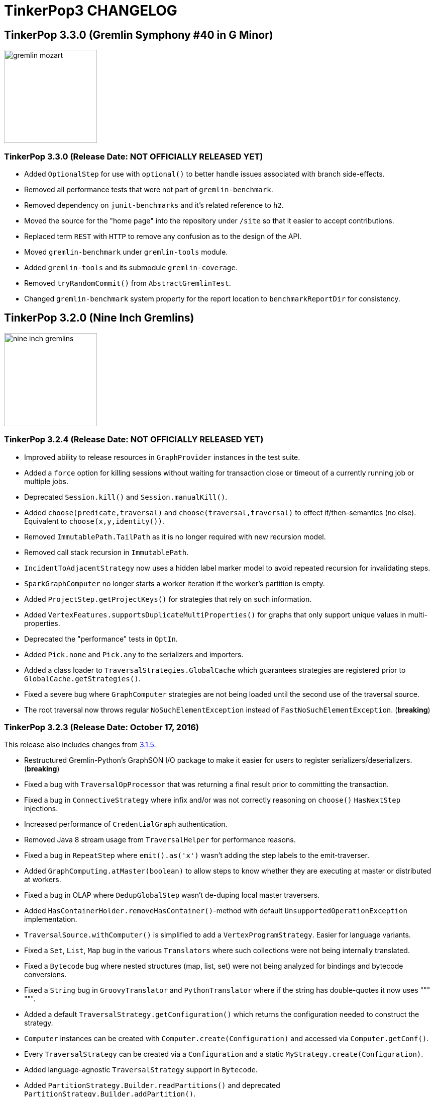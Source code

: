 ////
Licensed to the Apache Software Foundation (ASF) under one or more
contributor license agreements.  See the NOTICE file distributed with
this work for additional information regarding copyright ownership.
The ASF licenses this file to You under the Apache License, Version 2.0
(the "License"); you may not use this file except in compliance with
the License.  You may obtain a copy of the License at

  http://www.apache.org/licenses/LICENSE-2.0

Unless required by applicable law or agreed to in writing, software
distributed under the License is distributed on an "AS IS" BASIS,
WITHOUT WARRANTIES OR CONDITIONS OF ANY KIND, either express or implied.
See the License for the specific language governing permissions and
limitations under the License.
////
TinkerPop3 CHANGELOG
====================

TinkerPop 3.3.0 (Gremlin Symphony #40 in G Minor)
-------------------------------------------------

image::https://raw.githubusercontent.com/apache/tinkerpop/master/docs/static/images/gremlin-mozart.png[width=185]

[[release-3-3-0]]
TinkerPop 3.3.0 (Release Date: NOT OFFICIALLY RELEASED YET)
~~~~~~~~~~~~~~~~~~~~~~~~~~~~~~~~~~~~~~~~~~~~~~~~~~~~~~~~~~~

* Added `OptionalStep` for use with `optional()` to better handle issues associated with branch side-effects.
* Removed all performance tests that were not part of `gremlin-benchmark`.
* Removed dependency on `junit-benchmarks` and it's related reference to `h2`.
* Moved the source for the "home page" into the repository under `/site` so that it easier to accept contributions.
* Replaced term `REST` with `HTTP` to remove any confusion as to the design of the API.
* Moved `gremlin-benchmark` under `gremlin-tools` module.
* Added `gremlin-tools` and its submodule `gremlin-coverage`.
* Removed `tryRandomCommit()` from `AbstractGremlinTest`.
* Changed `gremlin-benchmark` system property for the report location to `benchmarkReportDir` for consistency.

TinkerPop 3.2.0 (Nine Inch Gremlins)
------------------------------------

image::https://raw.githubusercontent.com/apache/tinkerpop/master/docs/static/images/nine-inch-gremlins.png[width=185]

[[release-3-2-4]]
TinkerPop 3.2.4 (Release Date: NOT OFFICIALLY RELEASED YET)
~~~~~~~~~~~~~~~~~~~~~~~~~~~~~~~~~~~~~~~~~~~~~~~~~~~~~~~~~~~

* Improved ability to release resources in `GraphProvider` instances in the test suite.
* Added a `force` option for killing sessions without waiting for transaction close or timeout of a currently running job or multiple jobs.
* Deprecated `Session.kill()` and `Session.manualKill()`.
* Added `choose(predicate,traversal)` and `choose(traversal,traversal)` to effect if/then-semantics (no else). Equivalent to `choose(x,y,identity())`.
* Removed `ImmutablePath.TailPath` as it is no longer required with new recursion model.
* Removed call stack recursion in `ImmutablePath`.
* `IncidentToAdjacentStrategy` now uses a hidden label marker model to avoid repeated recursion for invalidating steps.
* `SparkGraphComputer` no longer starts a worker iteration if the worker's partition is empty.
* Added `ProjectStep.getProjectKeys()` for strategies that rely on such information.
* Added `VertexFeatures.supportsDuplicateMultiProperties()` for graphs that only support unique values in multi-properties.
* Deprecated the "performance" tests in `OptIn`.
* Added `Pick.none` and `Pick.any` to the serializers and importers.
* Added a class loader to `TraversalStrategies.GlobalCache` which guarantees strategies are registered prior to `GlobalCache.getStrategies()`.
* Fixed a severe bug where `GraphComputer` strategies are not being loaded until the second use of the traversal source.
* The root traversal now throws regular `NoSuchElementException` instead of `FastNoSuchElementException`. (*breaking*)

[[release-3-2-3]]
TinkerPop 3.2.3 (Release Date: October 17, 2016)
~~~~~~~~~~~~~~~~~~~~~~~~~~~~~~~~~~~~~~~~~~~~~~~~

This release also includes changes from <<release-3-1-5, 3.1.5>>.

* Restructured Gremlin-Python's GraphSON I/O package to make it easier for users to register serializers/deserializers. (*breaking*)
* Fixed a bug with `TraversalOpProcessor` that was returning a final result prior to committing the transaction.
* Fixed a bug in `ConnectiveStrategy` where infix and/or was not correctly reasoning on `choose()` `HasNextStep` injections.
* Increased performance of `CredentialGraph` authentication.
* Removed Java 8 stream usage from `TraversalHelper` for performance reasons.
* Fixed a bug in `RepeatStep` where `emit().as('x')` wasn't adding the step labels to the emit-traverser.
* Added `GraphComputing.atMaster(boolean)` to allow steps to know whether they are executing at master or distributed at workers.
* Fixed a bug in OLAP where `DedupGlobalStep` wasn't de-duping local master traversers.
* Added `HasContainerHolder.removeHasContainer()`-method with default `UnsupportedOperationException` implementation.
* `TraversalSource.withComputer()` is simplified to add a `VertexProgramStrategy`. Easier for language variants.
* Fixed a `Set`, `List`, `Map` bug in the various `Translators` where such collections were not being internally translated.
* Fixed a `Bytecode` bug where nested structures (map, list, set) were not being analyzed for bindings and bytecode conversions.
* Fixed a `String` bug in `GroovyTranslator` and `PythonTranslator` where if the string has double-quotes it now uses """ """.
* Added a default `TraversalStrategy.getConfiguration()` which returns the configuration needed to construct the strategy.
* `Computer` instances can be created with `Computer.create(Configuration)` and accessed via `Computer.getConf()`.
* Every `TraversalStrategy` can be created via a `Configuration` and a static `MyStrategy.create(Configuration)`.
* Added language-agnostic `TraversalStrategy` support in `Bytecode`.
* Added `PartitionStrategy.Builder.readPartitions()` and deprecated `PartitionStrategy.Builder.addPartition()`.
* A new version of `LazyBarrierStrategy` has been created and added to the default strategies.
* `FilterRankStrategy` now propagates labels "right" over non-`Scoping` filters.
* Fixed a bug in `ConnectiveP` where nested equivalent connectives should be inlined.
* Fixed a bug in `IncidentToAdjacentStrategy` where `TreeStep` traversals were allowed.
* Fixed a end-step label bug in `MatchPredicateStrategy`.
* Fixed a bug in `MatchPredicateStrategy` where inlined traversals did not have strategies applied to it.
* Fixed a bug in `RepeatUnrollStrategy` where inlined traversal did not have strategies applied to it.
* Fixed padding of prompt in Gremlin Console when the number of lines went beyond a single digit.
* Fixed GraphSON 2.0 namespace for `TinkerGraph` to be "tinker" instead of "gremlin".
* Dropped serialization support in GraphSON 2.0 for `Calendar`, `TimeZone`, and `Timestamp`.
* Added `TraversalHelper.copyLabels()` for copying (or moving) labels form one step to another.
* Added `TraversalHelper.applySingleLevelStrategies()` which will apply a subset of strategies but not walk the child tree.
* Added the concept that hidden labels using during traversal compilation are removed at the end during `StandardVerificationStrategy`. (*breaking*)
* Added `InlineFilterStrategy` which will determine if various `TraversalParent` children are filters and if so, inline them.
* Removed `IdentityRemovalStrategy` from the default listing as its not worth the clock cycles.
* Removed the "!" symbol in `NotStep.toString()` as it is confusing and the `NotStep`-name is sufficient.
* Fixed a bug in `TraversalVertexProgram` (OLAP) around ordering and connectives (i.e. `and()` and `or()`).
* Added `AbstractGremlinProcessTest.checkOrderedResults()` to make testing ordered results easier.
* `AbstractLambdaTraversal` now supports a `bypassTraversal` where it is possible for strategies to redefine such lambda traversals.
* Added an internal utility `ClassFilterStep` which determines if the traverser object's class is an instance of the provided class.
* `ConnectiveStep` extends `FilterStep` and thus, is more appropriately categorized in the step hierarchy.
* `PropertyMapStep` supports a provided traversal for accessing the properties of the element. (*breaking*)
* `SubgraphStrategy` now supports vertex property filtering.
* Fixed a bug in Gremlin-Python `P` where predicates reversed the order of the predicates.
* Added tests to `DedupTest` for the `dedup(Scope, String...)` overload.
* Added more detailed reference documentation for IO formats.
* Fixed a bug in serialization of `Lambda` instances in GraphSON, which prevented their use in remote traversals.
* Fixed a naming bug in Gremlin-Python where `P._and` and `P._or` should be `P.and_` and `P.or_`. (*breaking*)
* `where()` predicate-based steps now support `by()`-modulation.
* Added Gryo serialization for `Bytecode`.
* Moved utility-based serializers to `UtilSerializers` for Gryo - these classes were private and hence this change is non-breaking.
* `TraversalRing` returns a `null` if it does not contain traversals (previously `IdentityTraversal`).
* Deprecated `Graph.Exceptions.elementNotFoundException()` as it was not used in the code base outside of the test suite.
* Fixed a `JavaTranslator` bug where `Bytecode` instructions were being mutated during translation.
* Added `Path` to Gremlin-Python with respective GraphSON 2.0 deserializer.
* `Traversal` and `TraversalSource` now implement `AutoCloseable`.
* Added "keep-alive" functionality to the Java driver, which will send a heartbeat to the server when normal request activity on a connection stops for a period of time.
* Renamed the `empty.result.indicator` preference to `result.indicator.null` in Gremlin Console
* If `result.indicator.null` is set to an empty string, then no "result line" is printed in Gremlin Console.
* Deprecated `reconnectInitialDelay` on the Java driver.
* Added some validations to `Cluster` instance building.
* Produced better errors in `readGraph` of `GryoReader` and `GraphSONReader` if a `Vertex` cannot be found in the cache on edge loading.
* VertexPrograms can now declare traverser requirements, e.g. to have access to the path when used with `.program()`.
* New build options for `gremlin-python` where `-DglvPython` is no longer required.
* Added missing `InetAddress` to GraphSON extension module.
* Added new recipe for "Pagination".
* Added new recipe for "Recommendation".
* Added functionality to Gremlin-Server REST endpoint to forward Exception Messages and Class in HTTP Response
* Gremlin Server `TraversalOpProcessor` now returns confirmation upon `Op` `close`.
* Added `close` method Java driver and Python driver `DriverRemoteTraversalSideEffects`.

Bugs
^^^^

* TINKERPOP-1423 IncidentToAdjacentStrategy should be disabled for tree steps
* TINKERPOP-1440 g:Path needs a GraphSON deserializer in Gremlin-Python
* TINKERPOP-1457 Groovy Lambdas for remote traversals not serializable
* TINKERPOP-1458 Gremlin Server doesn't return confirmation upon Traversal OpProcessor "close" op
* TINKERPOP-1466 PeerPressureTest has been failing recently
* TINKERPOP-1472 RepeatUnrollStrategy does not semi-compile inlined repeat traversal
* TINKERPOP-1476 TinkerGraph does not get typed with the right type name in GraphSON
* TINKERPOP-1495 Global list deduplication doesn't work in OLAP
* TINKERPOP-1500 and/or infix and choose() do not work correctly.
* TINKERPOP-1511 Remote client addV, V()

Improvements
^^^^^^^^^^^^

* TINKERPOP-790 Implement AutoCloseable on TraversalSource
* TINKERPOP-944 Deprecate Graph.Exceptions.elementNotFound
* TINKERPOP-1189 SimpleAuthenticator over HttpChannelizer makes Gremlin Server pretty slow and consumes more CPU
* TINKERPOP-1249 Gremlin driver to periodically issue ping / heartbeat to gremlin server
* TINKERPOP-1280 VertexPrograms should declare traverser requirements
* TINKERPOP-1330 by()-modulation for where()
* TINKERPOP-1409 Make the "null" return in the gremlin console into something more understandable  *(breaking)*
* TINKERPOP-1431 Documentation generation requires tests to execute on gremlin-python
* TINKERPOP-1437 Add tests for dedup(Scope) in DedupTest
* TINKERPOP-1444 Benchmark bytecode->Traversal creation and implement GremlinServer cache if necessary.
* TINKERPOP-1448 gremlin-python should be Python 2/3 compatible
* TINKERPOP-1449 Streamline gremlin-python build
* TINKERPOP-1455 Provide String-based withStrategy()/withoutStrategy() for language variant usage
* TINKERPOP-1456 Support SubgraphStrategy.vertexProperties().
* TINKERPOP-1460 Deprecate reconnectInitialDelay in Java driver
* TINKERPOP-1464 Gryo Serialization for Bytecode
* TINKERPOP-1469 Get rid of Stream-usage in TraversalHelper
* TINKERPOP-1470 InlineFilterStrategy should try and P.or() has() children in OrSteps.
* TINKERPOP-1486 Improve API of RemoteConnection
* TINKERPOP-1487 Reference Documentation for IO
* TINKERPOP-1488 Make LazyBarrierStrategy part of the default TraversalStrategies *(breaking)*
* TINKERPOP-1492 RemoteStrategy or the RemoteConnection should append a lazy barrier().
* TINKERPOP-1423 IncidentToAdjacentStrategy should be disabled for tree steps
* TINKERPOP-1440 g:Path needs a GraphSON deserializer in Gremlin-Python
* TINKERPOP-1457 Groovy Lambdas for remote traversals not serializable
* TINKERPOP-1458 Gremlin Server doesn't return confirmation upon Traversal OpProcessor "close" op
* TINKERPOP-1466 PeerPressureTest has been failing recently
* TINKERPOP-1472 RepeatUnrollStrategy does not semi-compile inlined repeat traversal
* TINKERPOP-1495 Global list deduplication doesn't work in OLAP
* TINKERPOP-1500 and/or infix and choose() do not work correctly.
* TINKERPOP-1511 Remote client addV, V()

[[release-3-2-2]]
TinkerPop 3.2.2 (Release Date: September 6, 2016)
~~~~~~~~~~~~~~~~~~~~~~~~~~~~~~~~~~~~~~~~~~~~~~~~~

This release also includes changes from <<release-3-1-4, 3.1.4>>.

* Included GraphSON as a default serializer (in addition to Gryo, which was already present) in Gremlin Server if none are defined.
* Added `gremlin-python` package as a Gremlin language variant in Python.
* Added `Bytecode` which specifies the instructions and arguments used to construct a traversal.
* Created an experimental GraphSON representation of `Bytecode` that will be considered unstable until 3.3.0.
* Added `Translator` which allows from the translation of `Bytecode` into some other form (e.g. script, `Traversal`, etc.).
* Added `JavaTranslator`, `GroovyTranslator`, `PythonTranslator`, and `JythonTranslator` for translating `Bytecode` accordingly.
* Added `TranslationStrategy` to `gremlin-test` so translators can be tested against the process test suite.
* Added `Traversal.Admin.nextTraverser()` to get the next result in bulk-form (w/ default implementation).
* Added `TraversalSource.getAnonymousTraversalClass()` (w/ default implementation).
* Added `GremlinScriptEngine` interface which specifies a `eval(Bytecode, Bindings)` method.
* Deprecated `RemoteGraph` in favor of `TraversalSource.withRemote()` as it is more technically correct to tie a remote traversal to the `TraversalSource` than a `Graph` instance.
* `GremlinGroovyScriptEngine` implements `GremlinScriptEngine`.
* Added `GremlinJythonScriptEngine` which implements `GremlinScriptEngine`.
* Removed support for submitting a Java serialized `Traversal` to Gremlin Server.
* Removed a largely internal feature that supported automatic unrolling of traversers in the Gremlin Driver.
* Made it possible to directly initialize `OpProcessor` implementations with server `Settings`.
* Included GraphSON as a default serializer (in addition to Gryo, which was already present) in Gremlin Server if none are defined
* Introduced GraphSON 2.0.
* Deprecated `embedTypes` on the builder for `GraphSONMapper`.
* Bumped to Netty 4.0.40.final.
* Defaulted the `gremlinPool` setting in Gremlin Server to be zero, which will instructs it to use `Runtime.availableProcessors()` for that settings.
* Changed scope of log4j dependencies so that they would only be used in tests and the binary distributions of Gremlin Console and Server.
* Deprecated `Io.Builder.registry()` in favor of the newly introduced `Io.Builder.onMapper()`.
* Added new recipe for "Traversal Induced Values".
* Fixed a potential leak of a `ReferenceCounted` resource in Gremlin Server.
* Added class registrations for `Map.Entry` implementations to `GryoMapper`.
* Added methods to retrieve `Cluster` settings in `gremlin-driver`.
* Fixed a severe bug in `SubgraphStrategy`.
* Deprecated `SubgraphStrategy.Builder.vertexCriterion()/edgeCriterion()` in favor of `vertices()/edges()`.
* Fixed a small bug in `StandardVerificationStrategy` that caused verification to fail when `withPath` was used in conjunction with `ProfileStep`.
* Added color preferences
* Added input, result prompt preferences
* Added multi-line indicator in Gremlin Console

Bugs
^^^^

* TINKERPOP-810 store not visible
* TINKERPOP-1151 slf4j-log4j12 / log4j is only required for testing *(breaking)*
* TINKERPOP-1383 publish-docs.sh might publish to current too early
* TINKERPOP-1390 IdentityRemoveStrategyTest fails randomly
* TINKERPOP-1400 SubgraphStrategy introduces infinite recursion if filter has Vertex/Edge steps.
* TINKERPOP-1405 profile() doesn't like withPath()

Improvements
^^^^^^^^^^^^

* TINKERPOP-1037 Gremlin shell output coloring
* TINKERPOP-1226 Gremlin Console should :clear automagically after "Display stack trace."
* TINKERPOP-1230 Serialising lambdas for RemoteGraph
* TINKERPOP-1274 GraphSON Version 2.0
* TINKERPOP-1278 Implement Gremlin-Python and general purpose language variant test infrastructure
* TINKERPOP-1285 Gremline console does not differentiate between multi-line and single-line input
* TINKERPOP-1334 Provide a way to pull gremlin.driver.Cluster connection settings.
* TINKERPOP-1347 RemoteConnection needs to provide TraversalSideEffects. *(breaking)*
* TINKERPOP-1373 Default gremlinPool to number of cores
* TINKERPOP-1386 Bump to Netty 4.0.40.Final
* TINKERPOP-1392 Remove support for java serialized Traversal *(breaking)*
* TINKERPOP-1394 Fix links in Recipes doc
* TINKERPOP-1396 Traversal Induced Values Recipe
* TINKERPOP-1402 Impossible for graph implementations to provide a class resolver for Gryo IO
* TINKERPOP-1407 Default serializers for Gremlin Server
* TINKERPOP-1425 Use trailing underscores in gremlin-python

[[release-3-2-1]]
TinkerPop 3.2.1 (Release Date: July 18, 2016)
~~~~~~~~~~~~~~~~~~~~~~~~~~~~~~~~~~~~~~~~~~~~~

This release also includes changes from <<release-3-1-3, 3.1.3>>.

* `PathProcessor` steps now have the ability (if configured through a strategy) to drop `Traverser` path segments.
* `MatchStep` in OLTP has a lazy barrier to increase the probability of bulking.
* Added `PathRetractionStrategy` which will remove labeled path segments that will no longer be referenced.
* Added `Path.retract()` to support retracting paths based on labels.
* Optimized `ImmutablePath` and `MutablePath` equality code removing significant unnecessary object creation code.
* Bumped to Groovy 2.4.7.
* Added `RepeatUnrollStrategy` to linearize a `repeat()`-traversal if loop amount is known at compile time.
* Fixed a bug in `BranchStep` around child integration during `clone()`.
* Fixed a bug in `AbstractStep` around label set cloning.
* Added `TraversalStrategyPerformanceTest` for verifying the performance gains of optimization-based traversal strategies.
* `TraversalExplanation.prettyPrint()` exists which provides word wrapping and GremlinConsole is smart to use console width to control `toString()`.
* `TraversalOpProcessor` (`RemoteConnection`) uses `HaltedTraverserStrategy` metadata to determine detachment procedure prior to returning results.
* Allow DFS paths in `HADOOP_GREMLIN_LIBS`.
* Added a safer serializer infrastructure for use with `SparkGraphComputer` that uses `KryoSerializer` and the new `GryoRegistrator`.
* Added `HaltedTraverserStrategy` to allow users to get back different element detachments in OLAP.
* Fixed a `NullPointerException` bug around nested `group()`-steps in OLAP.
* Fixed a severe bug around halted traversers in a multi-job OLAP traversal chain.
* Ensure a separation of `GraphComputer` and `VertexProgram` configurations in `SparkGraphComputer` and `GiraphGraphComputer`.
* `PeerPressureVertexProgram` now supports dynamic initial vote strength calculations.
* Added `EmptyMemory` for ease of use when no memory exists.
* Updated `VertexComputing.generateProgram()` API to include `Memory`. *(breaking)*
* `ImmutablePath.TailPath` is now serializable like `ImmutablePath`.
* Added `ConfigurationCompilerProvider` which allows fine-grained control of some of the internal `GremlinGroovyScriptEngine` settings at the Groovy compilation level.
* Intoduced the `application/vnd.gremlin-v1.0+gryo-lite` serialization type to Gremlin Server which users "reference" elements rather than "detached".
* `GryoMapper` allows overrides of existing serializers on calls to `addCustom` on the builder.
* Added a traversal style guide to the recipes cookbook.
* Fixed a bug in master-traversal traverser propagation.
* Added useful methods for custom `VertexPrograms` to be used with `program()`-step.
* Increased the test coverage around traverser propagation within a multi-job OLAP traversal.
* Added tests to validate the status of a transaction immediately following calls to close.
* Added tests to ensure that threaded transactions cannot be re-used.
* `GraphFilter` helper methods are now more intelligent when determining edge direction/label legality.
* Added `GraphFilterStrategy` to automatically construct `GraphFilters` via traversal introspection in OLAP.
* Updated the Gephi Plugin to support Gephi 0.9.x.
* Increased the testing and scope of `TraversalHelper.isLocalStarGraph()`.
* Changed signature of `get_g_VXlistXv1_v2_v3XX_name` and `get_g_VXlistX1_2_3XX_name` of `VertexTest` to take arguments for the `Traversal` to be constructed by extending classes.
* Added `VertexProgramInterceptor` interface as a general pattern for `GraphComputer` providers to use for bypassing `GraphComputer` semantics where appropriate.
* Added `SparkStarBarrierInterceptor` that uses Spark DSL for local star graph traversals that end with a `ReducingBarrierStep`.
* Added `SparkInterceptorStrategy` which identifies which interceptor to use (if any) given the submitted `VertexProgram`.
* Added `SparkSingleIterationStrategy` that does not partition nor cache the graph RDD if the traversal does not message pass.
* Added more helper methods to `TraversalHelper` for handling scoped traversal children.
* Deprecated all "performance" tests based on "JUnit Benchmarks".
* `SparkGraphComputer` no longer shuffles empty views or empty outgoing messages in order to save time and space.
* `TraversalVertexProgram` no longer maintains empty halted traverser properties in order to save space.
* Added `List<P<V>>` constructors to `ConnectiveP`, `AndP`, and `OrP` for ease of use.
* Added support for interactive (`-i`) and execute (`-e`) modes for Gremlin Console.
* Displayed line numbers for script execution failures of `-e` and `-i`.
* Improved messaging around script execution errors in Gremlin Console.
* Added "help" support to Gremlin Console with the `-h` flag.
* Added options to better control verbosity of Gremlin Console output with `-Q`, `-V` and `-D`.
* Deprecated the `ScriptExecutor` - the `-e` option to `gremlin.sh` is now handled by `Console`.
* `Traversal` now allows cancellation with `Thread.interrupt()`.
* Added a Gremlin language variant tutorial teaching people how to embed Gremlin in a host programming language.

Bugs
^^^^

* TINKERPOP-1281 Memory.HALTED_TRAVERSER transience is not sound.
* TINKERPOP-1305 HALTED_TRAVERSERS hold wrong information
* TINKERPOP-1307 NPE with OLTP nested group() in an OLAP group() traversal
* TINKERPOP-1323 ComputerVerificationStrategy fails for nested match() steps
* TINKERPOP-1341 UnshadedKryoAdapter fails to deserialize StarGraph when SparkConf sets spark.rdd.compress=true whereas GryoSerializer works
* TINKERPOP-1348 TraversalInterruptionTest success dependent on iteration order

Improvements
^^^^^^^^^^^^

* TINKERPOP-818 Consider a P.type()
* TINKERPOP-946 Traversal respecting Thread.interrupt()
* TINKERPOP-947 Enforce semantics of threaded transactions as manual *(breaking)*
* TINKERPOP-1059 Add test to ensure transaction opening happens at read/write and not on close *(breaking)*
* TINKERPOP-1071 Enhance pre-processor output
* TINKERPOP-1091 Get KryoSerializer to work natively. *(breaking)*
* TINKERPOP-1120 If there is no view nor messages, don't create empty views/messages in SparkExecutor
* TINKERPOP-1144 Improve ScriptElementFactory
* TINKERPOP-1155 gremlin.sh -e doesn't log line numbers for errors
* TINKERPOP-1156 gremlin.sh could use a help text
* TINKERPOP-1157 gremlin.sh should allow you to execute a script and go interactive on error or completion
* TINKERPOP-1232 Write a tutorial demonstrating the 3 ways to write a Gremlin language variant.
* TINKERPOP-1254 Support dropping traverser path information when it is no longer needed.
* TINKERPOP-1268 Improve script execution options for console *(breaking)*
* TINKERPOP-1273 Deprecate old performance tests
* TINKERPOP-1276 Deprecate serializedResponseTimeout
* TINKERPOP-1279 Add Iterable<V> parameter constructor to ConnectiveP subclasses
* TINKERPOP-1282 Add more compliance tests around how memory and vertex compute keys are propagated in chained OLAP.
* TINKERPOP-1286 Add Recipes documentation
* TINKERPOP-1288 Support gremlin.spark.skipPartitioning configuration.
* TINKERPOP-1290 Create VertexProgramInterceptor as a pattern for GraphComputer strategies.
* TINKERPOP-1293 Implement GraphFilterStrategy as a default registration for GraphComputer
* TINKERPOP-1294 Deprecate use of junit-benchmarks
* TINKERPOP-1297 Gephi plugin on Gephi 0.9.x  *(breaking)*
* TINKERPOP-1299 Refactor TraversalVertexProgram to make it easier to understand.
* TINKERPOP-1308 Serialize to "reference" for Gremlin Server
* TINKERPOP-1310 Allow OLAP to return properties as Detached
* TINKERPOP-1321 Loosen coupling between TinkerPop serialization logic and shaded Kryo
* TINKERPOP-1322 Provide fine-grained control of CompilerConfiguration
* TINKERPOP-1328 Provide [gremlin-python] as an code executor in docs
* TINKERPOP-1331 HADOOP_GREMLIN_LIBS can only point to local file system
* TINKERPOP-1332 Improve .explain() Dialogue
* TINKERPOP-1338 Bump to Groovy 2.4.7
* TINKERPOP-1349 RepeatUnrollStrategy should unroll loops while maintaining equivalent semantics.
* TINKERPOP-1355 Design HasContainer for extension

[[release-3-2-0-incubating]]
TinkerPop 3.2.0 (Release Date: April 8, 2016)
~~~~~~~~~~~~~~~~~~~~~~~~~~~~~~~~~~~~~~~~~~~~~

This release also includes changes from <<release-3-1-2-incubating, 3.1.2-incubating>>.

* Bumped to Neo4j 2.3.3.
* Renamed variable `local` to `fs` in `HadoopGremlinPlugin` to avoid a naming conflict with `Scope.local`. *(breaking)*
* Added `GraphTraversal.optional()` which will use the inner traversal if it returns results, else it won't.
* `GroupStep` and `GroupSideEffectStep` make use of mid-traversal reducers to limit memory consumption in OLAP.
* Added `GraphTraversal.program(VertexProgram)` to allow arbitrary user vertex programs in OLAP.
* Added `GraphTraversal.project()` for creating a `Map<String,E>` given the current traverser and an arbitrary number of `by()`-modulators.
* `HADOOP_GREMLIN_LIBS` can now reference a directory in HDFS and will be used if the directory does not exist locally.
* Added `gremlin-benchmark` module with JMH benchmarking base classes that can be used for further benchmark development.
* `TraversalStrategies.GlobalCache` supports both `Graph` and `GraphComputer` strategy registrations.
* `select("a","b").by("name").by("age")`-style traversals now work in OLAP with new `PathProcessorStrategy`.
* `DedupGlobalStep` can now handle star-bound `by()`-modulators and scoped keys on `GraphComputer`.
* Added `Computer` which is a builder for `GraphComputers` that is serializable.
* `PersistedOutputRDD` now implements `PersistResultGraphAware` and thus, no more unneeded warnings when using it.
* Renamed `StandardTraversalMetrics` to `DefaultTraversalMetrics` given the `DefaultXXX`-convention throughout. *(breaking)*
* Bumped to Apache Hadoop 2.7.2.
* Fixed a bug around profiling and nested traversals.
* Added `gremlin.hadoop.defaultGraphComputer` so users can use `graph.compute()` with `HadoopGraph`.
* Added `gremlin.hadoop.graphReader` and `gremlin.hadoop.graphWriter` which can handled `XXXFormats` and `XXXRDDs`.
* Deprecated `gremlin.hadoop.graphInputFormat`, `gremlin.hadoop.graphOutputFormat`, `gremlin.spark.graphInputRDD`, and `gremlin.spark.graphOutputRDD`.
* If no configuration is provided to `HadoopPools` it uses the default configuration to create a pool once and only once per JVM.
* Implemented `RemoteGraph`, `RemoteConnection`, and `RemoteStrategy`.
* Added validation to `GryoMapper` Kryo identifiers before construction to prevent accidental duplicates.
* Added `GraphStep.addIds()` which is useful for `HasContainer` "fold ins."
* Added a static `GraphStep.processHashContainerIds()` helper for handling id-based `HasContainers`.
* `GraphStep` implementations should have `g.V().hasId(x)` and `g.V(x)` compile equivalently. *(breaking)*
* Optimized `ExpandableStepIterator` with simpler logic and increased the likelihood of bulking.
* Optimized `TraverserRequirement` calculations.
* `Step.addStart()` and `Step.addStarts()` now take `Traverser.Admin<S>` and `Traverser.Admin<S>`, respectively. *(breaking)*
* `Step.processNextStart()` and `Step.next()` now return `Traverser.Admin<E>`. *(breaking)*
* `Traversal.addTraverserRequirement()` method removed. *(breaking)*
* Fixed a `hashCode()` bug in `OrderGlobalStep` and `OrderLocalStep`.
* Added `OrderLimitStrategy` which will ensure that partitions are limited before being merged in OLAP.
* `ComparatorHolder` now separates the traversal from the comparator. *(breaking)*
* Bumped to Apache Spark 1.6.1.
* If no Spark serializer is provided then `GryoSerializer` is the default, not `JavaSerializer`.
* Added `Operator.sumLong` as a optimized binary operator intended to be used by `Memory` reducers that know they are dealing with longs.
* Traversers from `ComputerResultStep` are no longer attached. Attaching is only used in TinkerPop's test suite via `System.getProperties()`.
* Fixed a `hashCode()`/`equals()` bug in `MessageScope`.
* Fixed a severe `Traversal` cloning issue that caused inconsistent `TraversalSideEffects`.
* `TraversalSideEffects` remain consistent and usable across multiple chained OLAP jobs.
* Added `MemoryTraversalSideEffects` which wraps `Memory` in a `TraversalSideEffects` for use in OLAP.
* `TraversalSideEffects` are now fully functional in OLAP save that an accurate global view is possible at the start of an iteration (not during).
* Updated the `TraversalSideEffects` API to support registered reducers and updated `get()`-semantics. *(breaking)*
* Split existing `profile()` into `ProfileStep` and `ProfileSideEffectStep`.
* The `profile()`-step acts like a reducing barrier and emits `TraversalMetrics` without the need for `cap()`. *(breaking)*
* Added `LocalBarrier` interface to allow traversers to remain distributed during an iteration so as to reduce cluster traffic.
* Added `NoOpBarrierStep` as a `LocalBarrier` implementation of `LambdaCollectingBarrierStep(noOp)`.
* `AggregateStep` implements `LocalBarrier` and thus, doesn't needlessly communicate its barrier traversers.
* Fixed an OLAP-based `Barrier` synchronization bug.
* Fixed a semantic bug in `BranchStep` (and inheriting steps) where barriers reacted locally. *(breaking)*
* Added `MemoryComputeKey` for specification of `Memory` keys in `VertexProgram`. *(breaking)*
* Added `VertexComputeKey` for specification of vertex compute properties in `VertexProgram`. *(breaking)*
* Added `and`, `or`, and `addAll` to `Operator`.
* `Memory` API changed to support setting and adding values for reduction. *(breaking)*
* `Memory` keys can be marked as broadcast and only those values are sent to workers on each iterator.
* `Memory` keys can be marked transient and thus deleted at the end of the OLAP job.
* Vertex compute keys can be marked transient and thus deleted at the end of the OLAP job.
* `VertexProgram` API changed to support `MemoryComputeKey` and `VertexComputeKey`. *(breaking)*
* `TraversalVertexProgram` able to execute OLAP and OLTP traversal sections dynamically within the same job.
* Removed `FinalGet` interface as all post processing of reductions should be handled by the reducing step explicitly. *(breaking)*
* Simplified all `SupplyingBarrierStep` implementations as they no longer require `MapReduce` in OLAP.
* Simplified all `CollectingBarrierStep` implementations as they no longer require `MapReduce` in OLAP.
* Simplified all `ReducingBarrierStep` implementations as they no longer require `MapReduce` in OLAP.
* All steps in OLAP that used `MapReduce` now use `Memory` to do their reductions which expands the list of legal traversals.
* `GroupStep` simplified with `GroupHelper.GroupMap` no longer being needed. Related to the removal of `FinalGet`.
* OLAP side-effects that are no longer generated by `MapReduce` are simply stored in `ComputerResult.Memory` w/ no disk persistence needed. *(breaking)*
* Added `Generate` step interface which states that there could be a final generating phase to a side-effect or reduction (e.g. `GroupStep`).
* `Barrier` step interface is now the means by which non-parallel steps communicate with their counterparts in OLAP.
* Added `MemoryComputing` step interface which states that the step uses `MemoryComputeKeys` for its computation in OLAP.
* Added `PeerPressureVertexProgramStep` and `GraphTraversal.peerPressure()`.
* Added `PureTraversal` for handling pure and compiled versions of a `Traversal`. Useful in OLAP.
* Added `ScriptTraversal` which allows for delayed compilation of script-based `Traversals`.
* Simplified `VertexProgram` implementations with a `PureTraversal`-model and deprecated `ConfigurationTraversal`.
* Simplified script-based `Traversals` via `ScriptTraversal` and deprecated `TraversalScriptFunction` and `TraversalScriptHelper`.
* Added `TimesModulating` interface which allows the `Step` to decide how a `times()`-modulation should be handled.
* Added `ByModulating` interface which allows the `Step` to decide how a `by()`-modulation should be handled. *(breaking)*
* Simplified the `by()`-modulation patterns of `OrderGlobalStep` and `OrderLocalStep`.
* Added `GraphComputerTest.shouldSupportPreExistingComputeKeys()` to ensure existing compute keys are "revived." *(breaking)*
* Added `GraphComputerTest.shouldSupportJobChaining()` to ensure OLAP jobs can be linearly chained. *(breaking)*
* Fixed a bug in both `SparkGraphComputer` and `GiraphGraphComputer` regarding source data access in job chains.
* Expanded job chaining test coverage for `GraphComputer` providers.
* Added `TraversalHelper.onGraphComputer(traversal)`.
* `MapReduce.map()` no longer has a default implementation. This method must be implemented. *(breaking)*
* `TraversalVertexProgram` can work without a `GraphStep` start.
* Added `PageRankVertexProgramStep` and `GraphTraversal.pageRank()`.
* Added `TraversalVertexProgramStep` to support OLAP traversal job chaining.
* Added `VertexProgramStrategy` which compiles multiple OLAP jobs into a single traversal.
* Simplified the comparator model in `OrderGlobalStep` and `OrderLocalStep`.
* Refactored `TraversalSource` model to allow fluent-method construction of `TraversalSources`.
* Deprecated the concept of a `TraversalSource.Builder`.
* Removed the concept of a `TraversalEngine`. All `Traversal` modulations are now mediated by `TraversalStrategies`. *(breaking)*
* Added `SideEffectStrategy` for registering sideEffects in a spawned `Traversal`.
* Added `SackStrategy` for registering a sack for a spawned `Traversal`.
* Added `RequirementsStrategy` and `RequirementsStep` for adding dynamic `TraverserRequirements` to a `Traversal`.
* Removed `EngineDependentStrategy`.
* Renamed step interface `EngineDependent` to `GraphComputing` with method `onGraphComputer()`. *(breaking)*
* Cleaned up various `TraversalStrategy` tests now that `TraversalEngine` no longer exists.
* Added `GraphFilter` to support filtering out vertices and edges that won't be touched by an OLAP job.
* Added `GraphComputer.vertices()` and `GraphComputer.edges()` for `GraphFilter` construction. *(breaking)*
* `SparkGraphComputer`, `GiraphGraphComputer`, and `TinkerGraphComputer` all support `GraphFilter`.
* Added `GraphComputerTest.shouldSupportGraphFilter()` which verifies all filtered graphs have the same topology.
* Added `GraphFilterAware` interface to `hadoop-gremlin/` which tells the OLAP engine that the `InputFormat` handles filtering.
* `GryoInputFormat` and `ScriptInputFormat` implement `GraphFilterAware`.
* Added `GraphFilterInputFormat` which handles graph filtering for `InputFormats` that are not `GraphFilterAware`.
* Fixed a bug in `TraversalHelper.isLocalStarGraph()` which allowed certain illegal traversals to pass.
* Added `TraversalHelper.isLocalProperties()` to verify that the traversal does not touch incident edges.
* `GraphReader` I/O interface now has `Optional<Vertex> readGraph(InputStream, GraphFilter)`. Default `UnsupportedOperationException`.
* `GryoReader` does not materialize edges that will be filtered out and this greatly reduces GC and load times.
* Created custom `Serializers` for `SparkGraphComputer` message-passing classes which reduce graph sizes significantly.

Bugs
^^^^

* TINKERPOP-951 Barrier steps provide unexpected results in Gremlin OLAP
* TINKERPOP-1057 GroupSideEffectStep doesn't use provided maps
* TINKERPOP-1103 Two objects fighting for local variable name in Gremlin Console *(breaking)*
* TINKERPOP-1149 TraversalXXXSteps Aren't Providing SideEffects
* TINKERPOP-1181 select(Column) should not use a LambdaMapStep
* TINKERPOP-1188 Semantics of BarrierSteps in TraversalParent global traversals is wrong. *(breaking)*
* TINKERPOP-1194 explain() seems broken
* TINKERPOP-1217 Repeated Logging of "The HadoopPools has not been initialized, using the default pool"

Improvements
^^^^^^^^^^^^

* TINKERPOP-570 [Proposal] Provide support for OLAP to OLTP to OLAP to OLTP
* TINKERPOP-575 Implement RemoteGraph
* TINKERPOP-813 [Proposal] Make the Gremlin Graph Traversal Machine and Instruction Set Explicit
* TINKERPOP-872 Remove GroupCountStep in favor of new Reduce-based GroupStep
* TINKERPOP-890 Remove the concept of branch/ package. *(breaking)*
* TINKERPOP-958 Improve usability of .profile() step.
* TINKERPOP-962 Provide "vertex query" selectivity when importing data in OLAP. *(breaking)*
* TINKERPOP-968 Add first class support for an optional traversal
* TINKERPOP-971 TraversalSource should be fluent like GraphComputer *(breaking)*
* TINKERPOP-1016 Replace junit-benchmarks with JMH
* TINKERPOP-1021 Deprecate Order.valueIncr, Order.valueDecr, Order.keyIncr, and Order.keyDecr *(breaking)*
* TINKERPOP-1032 Clean up the conf/hadoop configurations
* TINKERPOP-1034 Bump to support Spark 1.5.2
* TINKERPOP-1069 Support Spark 1.6.0
* TINKERPOP-1082 INPUT_RDD and INPUT_FORMAT are bad, we should just have one key.
* TINKERPOP-1112 Create GryoSerializers for the Spark Payload classes.
* TINKERPOP-1121 FileSystemStorage needs to be smart about /.
* TINKERPOP-1132 Messenger.receiveMessages() Iterator should .remove().
* TINKERPOP-1140 TraversalVertexProgramStep in support of OLAP/OLTP conversions.
* TINKERPOP-1153 Add ByModulating and TimesModulating interfaces.
* TINKERPOP-1154 Create a ScriptTraversal which is Serializable and auto-compiles.
* TINKERPOP-1162 Add VertexProgram.getTransientComputeKeys() for removing scratch-data. *(breaking)*
* TINKERPOP-1163 GraphComputer's can have TraversalStrategies.
* TINKERPOP-1164 ReducingBarriersSteps should use ComputerMemory, not MapReduce.
* TINKERPOP-1166 Add Memory.reduce() as option to Memory implementations. *(breaking)*
* TINKERPOP-1173 If no Serializer is provided in Configuration, use GryoSerializer by default (Spark)
* TINKERPOP-1180 Add more optimized binary operators to Operator.
* TINKERPOP-1192 TraversalSideEffects should support registered reducers (binary operators).
* TINKERPOP-1193 Add a LocalBarrier interface.
* TINKERPOP-1199 Use "MicroMetrics" as the mutator of the TraversalMetrics.
* TINKERPOP-1206 ExpandableIterator can take a full TraverserSet at once -- Barriers.
* TINKERPOP-1209 ComparatorHolder should returns a Pair<Traversal,Comparator>. *(breaking)*
* TINKERPOP-1210 Provide an OrderLimitStep as an optimization.
* TINKERPOP-1219 Create a test case that ensures the provider's compilation of g.V(x) and g.V().hasId(x) is identical *(breaking)*
* TINKERPOP-1222 Allow default GraphComputer configuration
* TINKERPOP-1223 Allow jars in gremlin.distributedJars to be read from HDFS
* TINKERPOP-1225 Do a "rolling reduce" for GroupXXXStep in OLAP.
* TINKERPOP-1227 Add Metrics for the TraversalOpProcessor
* TINKERPOP-1234 program() step that takes arbitrary vertex programs
* TINKERPOP-1236 SelectDenormalizationStrategy for select().by(starGraph) in OLAP.
* TINKERPOP-1237 ProjectMap: For the Love of Die Faterland
* TINKERPOP-1238 Re-use Client instances in RemoteGraph tests

TinkerPop 3.1.0 (A 187 On The Undercover Gremlinz)
--------------------------------------------------

image::https://raw.githubusercontent.com/apache/tinkerpop/master/docs/static/images/gremlin-gangster.png[width=185]

[[release-3-1-6]]
TinkerPop 3.1.6 (Release Date: NOT OFFICIALLY RELEASED YET)
~~~~~~~~~~~~~~~~~~~~~~~~~~~~~~~~~~~~~~~~~~~~~~~~~~~~~~~~~~~

* Returned a confirmation on session close from Gremlin Server.
* Fully shutdown metrics services in Gremlin Server on shutdown.
* Deprecated `tryRandomCommit()` in `AbstractGremlinTest` - the annotation was never added in 3.1.1, and was only deprecated via javadoc.
* Minor fixes to various test feature requirements in `gremlin-test`.

[[release-3-1-5]]
TinkerPop 3.1.5 (Release Date: October 17, 2016)
~~~~~~~~~~~~~~~~~~~~~~~~~~~~~~~~~~~~~~~~~~~~~~~~

* Improved handling of `Cluster.close()` and `Client.close()` to prevent the methods from hanging.
* Fixed a bug in `NotStep` where child requirements were not being analyzed.
* Fixed output redirection and potential memory leak in `GremlinGroovyScriptEngine`.
* Corrected naming of `g_withPath_V_asXaX_out_out_mapXa_name_it_nameX` and `g_withPath_V_asXaX_out_mapXa_nameX` in `MapTest`.
* Improved session cleanup when a close is triggered by the client.
* Removed the `appveyor.yml` file as the AppVeyor build is no longer enabled by Apache Infrastructure.
* Fixed TinkerGraph which was not saving on `close()` if the path only consisted of the file name.
* Fixed a bug in `RangeByIsCountStrategy` which didn't use the `NotStep` properly.

Bugs
^^^^

* TINKERPOP-1158 gremlin.sh -v emits log4j initialization errors
* TINKERPOP-1391 issue with where filter
* TINKERPOP-1442 Killing session should make better attempt to cleanup
* TINKERPOP-1451 TinkerGraph persistence cannot handle a single file name as the graph location
* TINKERPOP-1467 Improve close() operations on the Java driver
* TINKERPOP-1478 Propogate ScriptEngine fixes from groovy to GremlinGroovyScriptEngine
* TINKERPOP-1512 gremlin-server-classic.yaml is broken

Improvements
^^^^^^^^^^^^

* TINKERPOP-927 bin/publish-docs.sh should only upload diffs.
* TINKERPOP-1264 Improve BLVP docs
* TINKERPOP-1477 Make DependencyGrabberTest an integration test

[[release-3-1-4]]
TinkerPop 3.1.4 (Release Date: September 6, 2016)
~~~~~~~~~~~~~~~~~~~~~~~~~~~~~~~~~~~~~~~~~~~~~~~~~

* Improved the error provided by a client-side session if no hosts were available.
* Fixed a bug in `PropertiesTest` which assumed long id values.
* Fixed a bug in `StarGraph` around self-edges.
* Fixed a potential leak of a `ReferenceCounted` resource in Gremlin Server.
* Renamed distributions to make the prefix "apache-tinkerpop-" as opposed to just "apache-".
* Fixed a problem (previously thought resolved on 3.1.3) causing Gremlin Server to lock up when parallel requests were submitted on the same session if those parallel requests included a script that blocked indefinitely.
* Fixed bug in `TailGlobalStep` where excess bulk was not accounted for correctly.

Bugs
^^^^

* TINKERPOP-1350 Server locks when submitting parallel requests on session
* TINKERPOP-1375 Possible ByteBuf leak for certain transactional scenarios
* TINKERPOP-1377 Closing a remote in "console mode" has bad message
* TINKERPOP-1379 unaccounted excess in TailGlobalStep
* TINKERPOP-1397 StarVertex self edge has buggy interaction with graph filters
* TINKERPOP-1419 Wrong exception when a SessionedClient is initialized with no available host

Improvements
^^^^^^^^^^^^

* TINKERPOP-989 Default documentation should be reference/index.html
* TINKERPOP-1376 Rename TinkerPop artifacts
* TINKERPOP-1413 PropertiesTest#g_V_hasXageX_propertiesXnameX assumes that ids are longs
* TINKERPOP-1416 Write Gremlin Server log files somewhere during doc generation
* TINKERPOP-1418 CoreTraversalTests depend on missing functionality

[[release-3-1-3]]
TinkerPop 3.1.3 (Release Date: July 18, 2016)
~~~~~~~~~~~~~~~~~~~~~~~~~~~~~~~~~~~~~~~~~~~~~

* Fixed bug in `SubgraphStep` where features were not being checked properly prior to reading meta-properties.
* Ensured calls to `Result.hasNext()` were idempotent.
* Avoid hamcrest conflict by using mockito-core instead of mockito-all dependency in `gremlin-test`.
* Fixed bug in `GremlinExecutor` causing Gremlin Server to lock up when parallel requests were submitted on the same session if those parallel requests included a script that blocked indefinitely.
* Changed `GremlinExecutor` timeout scheduling so that the timer would not start until a time closer to the actual start of script evaluation.
* Fixed bug in `SubgraphStrategy` where step labels were not being propogated properly to new steps injected by the strategy.
* Fix incorrect test `FeatureRequirement` annotations.
* Defaulted to `Edge.DEFAULT` if no edge label was supplied in GraphML.
* Fixed bug in `IoGraphTest` causing IllegalArgumentException: URI is not hierarchical error for external graph implementations.
* Fixed bug in `GremlinGroovyScriptEngineFileSandboxTest` resource loading
* Improved `TinkerGraph` performance when iterating vertices and edges.
* Fixed a bug where timeout functions provided to the `GremlinExecutor` were not executing in the same thread as the script evaluation.
* Fixed a bug in the driver where many parallel requests over a session would sometimes force a connection to close and replace itself.
* Graph providers should no longer rely on the test suite to validate that hyphens work for property keys.
* Optimized a few special cases in `RangeByIsCountStrategy`.
* Added more "invalid" variable bindings to the list used by Gremlin Server to validate incoming bindings on requests.
* Fixed a bug where the `ConnectionPool` in the driver would not grow with certain configuration options.
* Fixed a bug where pauses in Gremlin Server writing to an overtaxed client would generate unexpected `FastNoSuchElementException` errors.
* Named the thread pool used by Gremlin Server sessions: "gremlin-server-session-$n".
* Fixed a bug in `BulkSet.equals()` which made itself apparent when using `store()` and `aggregate()` with labeled `cap()`.
* Fixed a bug where `Result.one()` could potentially block indefinitely under certain circumstances.
* Ensured that all asserts of vertex and edge counts were being applied properly in the test suite.
* Fixed bug in `gremlin-driver` where certain channel-level errors would not allow the driver to reconnect.
* `SubgraphStep` now consults the parent graph features to determine cardinality of a property.
* Use of `Ctrl-C` in Gremlin Console now triggers closing of open remotes.
* Bumped SLF4J to 1.7.21 as previous versions suffered from a memory leak.
* Fixed a bug in `Neo4jGraphStepStrategy` where it wasn't defined properly as a `ProviderOptimizationStrategy`.
* Renamed `AndTest.get_g_V_andXhasXage_gt_27X__outE_count_gt_2X_name` to `get_g_V_andXhasXage_gt_27X__outE_count_gte_2X_name` to match the traversal being tested.
* Fixed a self-loop bug in `StarGraph`.
* Added configuration option for disabling `:remote` timeout with `:remote config timeout none`.
* Added `init-tp-spark.sh` to Gremlin Console binary distribution.
* Fixed bug where use of `:x` in a Gremlin Console initialization script would generate a stack trace.
* Added configuration options to Gremlin Driver and Server to override the SSL configuration with an `SslContext`.
* Added driver configuration settings for SSL: `keyCertChainFile`, `keyFile` and `keyPassword`.
* Fixed bug where transaction managed sessions were not properly rolling back transactions for exceptions encountered during script evaluation.
* Fixed bug in `:uninstall` command if the default `/ext` directory was not used.
* Added support to Gremlin Driver to allow either plain text or GSSAPI SASL authentication allowing the client to pass the SASL mechanism in the request.
* Improved dryRun functionality for the docs processor. It's now possible to dry run (or full run) only specific files.
* Added precompile of `ScriptInputFormat` scripts to `ScriptRecordReader` to improve performance.

Bugs
^^^^

* TINKERPOP-906 Install plugin always fails after first unresolved dependency
* TINKERPOP-1088 Preserve Cardinality in Subgraph
* TINKERPOP-1092 Gremlin Console init script with :x throws exception
* TINKERPOP-1139 [Neo4JGraph] GraphTraversal with SubgraphStrategy removes addLabelStep (as("b"))
* TINKERPOP-1196 Calls to Result.one() might block indefinitely
* TINKERPOP-1215 Labeled a SideEffectCapStep cause problems.
* TINKERPOP-1242 ScriptEngineTest randomly hangs indefinately.
* TINKERPOP-1257 Bad SackTest variable use.
* TINKERPOP-1265 Managed Session Eval Exceptions Rollback
* TINKERPOP-1272 Gremlin Console distribution needs bin/init-tp-spark.sh
* TINKERPOP-1284 StarGraph does not handle self-loops correctly.
* TINKERPOP-1300 Many asserts around vertex/edge counts on graphs not applied
* TINKERPOP-1317 IoGraphTest throws error: URI is not hierarchical
* TINKERPOP-1318 java.lang.NoSuchMethodError: org/hamcrest/Matcher.describeMismatch
* TINKERPOP-1319 several FeatureRequirement annotations are incorrect in gremlin-test
* TINKERPOP-1320 GremlinGroovyScriptEngineFileSandboxTest throws error: URI is not hierarchical
* TINKERPOP-1324 Better error for invalid args to addV()
* TINKERPOP-1350 Server locks when submitting parallel requests on session
* TINKERPOP-1351 Number of connections going beyond the pool max size
* TINKERPOP-1352 Connection Pool doesn't always grow
* TINKERPOP-1359 Exception thrown when calling subgraph() on Neo4jGraph
* TINKERPOP-1360 intermittent error in spark-gremlin integration test

Improvements
^^^^^^^^^^^^

* TINKERPOP-939 Neo4jGraph should support HighAvailability (Neo4jHA).
* TINKERPOP-1003 Setting up latest/current links for bins and docs.
* TINKERPOP-1020 Provide --dryRun selectivity for "half publishing" docs.
* TINKERPOP-1063 TinkerGraph performance enhancements
* TINKERPOP-1229 More Descriptive Messaging for :remote console
* TINKERPOP-1260 Log for validate-distribution.sh
* TINKERPOP-1263 Pass SASL mechanism name through with initial SASL response
* TINKERPOP-1267 Configure Console for no timeout on remote requests
* TINKERPOP-1269 More SSL settings for driver
* TINKERPOP-1295 Precompile ScriptInputFormat scripts once during initialization of ScriptRecordReader
* TINKERPOP-1301 Provide Javadoc for ScriptInput/OutputFormat's
* TINKERPOP-1302 Ctrl-C should kill open remotes in Console
* TINKERPOP-1312 .count().is(0) is not properly optimized
* TINKERPOP-1314 Improve error detection in docs preprocessor
* TINKERPOP-1354 Include all static enum imports in request validation for bindings *(breaking)*

[[release-3-1-2-incubating]]
TinkerPop 3.1.2 (Release Date: April 8, 2016)
~~~~~~~~~~~~~~~~~~~~~~~~~~~~~~~~~~~~~~~~~~~~~

* Fixed two `NullPointerException`-potential situations in `ObjectWritable`.
* Provided Docker script that allows the execution of several build tasks within a Docker container.
* Added a per-request `scriptEvaluationTimeout` option to the Gremlin Server protocol.
* Changed `DriverRemoteAcceptor` to send scripts as multi-line.
* Fixed a bug in `gremlin-driver` where connections were not returning to the pool after many consecutive errors.
* Fixed a bug where `tree()` did not serialize into GraphSON.
* Bumped to SLF4j 1.7.19.
* Bumped to Apache Hadoop 2.7.2.
* Fixed a bug in `gremlin-driver` where a really fast call to get a `Future` to wait for a result might not register an error raised from the server.
* Fixed a severe bug where `LP_O_OB_P_S_SE_SL_Traverser` was not registered with `GryoMapper`.
* The future from `GremlinExecutor.eval()` is completed after the entire evaluation lifecyle is completed.
* Spark `Memory` uses `collect().iterator()` instead of `toLocalIterator()` to reduce noise in Spark UI.
* Added the `:remote console` option which flips the Gremlin Console into a remote-only mode where all script evaluation is routed to the currently configured remote, which removes the need to use the `:>` command.
* Added `allowRemoteConsole()` to the `RemoteAcceptor` interface.
* The `:remote` for `tinkerpop.server` now includes an option to establish the connection as a "session".
* Provided an implementation for calls to `SessionedClient.alias()`, which formerly threw an `UnsupportedOperationException`.
* Bumped to commons-collections 3.2.2.
* Fixed a bug where `OrderGlobalStep` and `OrderLocalStep` were not incorporating their children's traverser requirements.
* Fixed a compilation bug in `TraversalExplanation`.
* Fixed bug where a session explicitly closed was being closed again by session expiration.
* Improved the recovery options for `gremlin-driver` after failed requests to Gremlin Server.
* Added `maxWaitForSessionClose` to the settings for `gremlin-driver`.
* Bumped to Netty 4.0.34.Final.
* Added "interpreter mode" for the `ScriptEngine` and Gremlin Server which allows variables defined with `def` or a type to be recognized as "global".
* Bumped to Apache Groovy 2.4.6.
* Added the `gremlin-archetype-server` archetype that demonstrates
* Added the `gremlin-archetype-tinkergraph` archetype that demonstrates a basic project that uses TinkerGraph.
* Added `gremlin-archetype` module to house TinkerPop "examples".
* Fixed a condition where `ConnectionPool` initialization in the driver would present a `NullPointerException` on initialization if there were errors constructing the pool in full.
* Fixed a bug in the round-robin load balancing strategy in the driver would waste requests potentially sending messages to dead hosts.
* Added new Provider Documentation book - content for this book was extracted from the reference documentation.
* Fixed a bug where multiple "close" requests were being sent by the driver on `Client.close()`.
* Fixed an `Property` attach bug that shows up in serialization-based `GraphComputer` implementations.
* Fixed a pom.xml bug where Gremlin Console/Server were not pulling the latest Neo4j 2.3.2.
* Fixed bug in "round robin" load balancing in `gremlin-driver` where requests were wrongly being sent to the same host.
* Prevented the spawning of unneeded reconnect tasks in `gremlin-driver` when a host goes offline.
* Fixed bug preventing `gremlin-driver` from reconnecting to Gremlin Server when it was restarted.
* Better handled errors that occurred on commits and serialization in Gremlin Server to first break the result iteration loop and to ensure commit errors were reported to the client.
* Added GraphSON serializers for the `java.time.*` classes.
* Improved the logging of the Gremlin Server REST endpoint as it pertained to script execution failures.
* `TraversalExplanation` is now `Serializable` and compatible with GraphSON and Gryo serialization.
* Fixed a problem with global bindings in Gremlin Server which weren't properly designed to handle concurrent modification.
* Deprecated `ScriptElementFactory` and made the local `StarGraph` globally available for `ScriptInputFormat`'s `parse()` method.
* Improved reusability of unique test directory creation in `/target` for `AbstractGraphProvider`, which was formerly only available to Neo4j, by adding `makeTestDirectory()`.
* Optimized memory-usage in `TraversalVertexProgram`.
* `Graph` instances are not merely "closed" at the end of tests, they are "cleared" via `GraphProvider.clear()`, which should in turn cleans up old data for an implementation.
* Expanded the Gremlin Server protocol to allow for transaction management on in-session requests and updated the `gremlin-driver` to take advantage of that.
* Greatly reduced the amount of objects required in OLAP for the `ReducingBarrierStep` steps.
* Improved messages for the different distinct "timeouts" that a user can encounter with Gremlin Server.

Bugs
^^^^

* TINKERPOP-1041 StructureStandardTestSuite has file I/O issues on Windows
* TINKERPOP-1105 SparkGraphComputer / Null Pointer Exceptions for properties traversals
* TINKERPOP-1106 Errors on commit in Gremlin Server don't register as exception on driver
* TINKERPOP-1125 RoundRobin load balancing always uses the second Host when size = 2
* TINKERPOP-1126 A single Host spawns many reconnect tasks
* TINKERPOP-1127 client fails to reconnect to restarted server
* TINKERPOP-1146 IoTest are not clearing the db after the test run
* TINKERPOP-1148 ConcurrentModificationException with bindings in Gremlin Server
* TINKERPOP-1150 Update pom file dependencies to work with Neo4j 2.3.2
* TINKERPOP-1159 Client sends multiple session close messages per host
* TINKERPOP-1168 Switch plugins in docs preprocessor
* TINKERPOP-1172 Reconnect to Gremlin Server previously marked as dead
* TINKERPOP-1175 Anonymous traversals can't be explained
* TINKERPOP-1184 Sessions not being closed properly
* TINKERPOP-1216 OrderStep or O_Traverser is broken
* TINKERPOP-1239 Excessive continual failure for requests can cause TimeoutException in driver
* TINKERPOP-1245 Gremlin shell starts incorrectly on OS X due to awk difference
* TINKERPOP-1251 NPE in ObjectWritable.toString
* TINKERPOP-1252 Failed Neo4j transaction can leave Neo4jTransaction in inconsistent state

Improvements
^^^^^^^^^^^^

* TINKERPOP-732 gremlin-server GraphSON serializer issue with tree()
* TINKERPOP-916 Develop a better "simple" driver for testing and example purposes
* TINKERPOP-937 Extract the implementations sections of the primary documentation to its own book
* TINKERPOP-956 Connection errors tend to force a complete close of the channel
* TINKERPOP-1039 Enable auto-commit for session'd requests.
* TINKERPOP-1068 Bump to support jbcrypt-0.4m.jar
* TINKERPOP-1080 Bump Netty version - 4.0.34.Final
* TINKERPOP-1085 Establish TinkerPop "example" projects
* TINKERPOP-1096 Support aliasing for sessions in Gremlin Server
* TINKERPOP-1097 Gremlin Console supporting sessions
* TINKERPOP-1107 Provide a way to support global variables with sandboxing enabled
* TINKERPOP-1109 Make Gremlin Console better suited for system level installs
* TINKERPOP-1131 TraversalVertexProgram traverser management is inefficient memory-wise.
* TINKERPOP-1135 Improve GraphSON representation of java.time.* classes
* TINKERPOP-1137 Deprecate ScriptElementFactory and make star graph globally available
* TINKERPOP-1138 Improve messaging on server timeouts
* TINKERPOP-1147 Add serialization for TraversalExplanation
* TINKERPOP-1160 Add timeout configuration for time to wait for connection close
* TINKERPOP-1165 Tooling Support: Compile with -parameters
* TINKERPOP-1176 Bump Groovy version - 2.4.6
* TINKERPOP-1177 Improve documentation around Spark's storage levels
* TINKERPOP-1197 Document Gremlin Server available metrics
* TINKERPOP-1198 Bump commons-collections to 3.2.2
* TINKERPOP-1213 missing docs for has(label, key, value)
* TINKERPOP-1218 Usage of toLocalIterator Produces large amount of Spark Jobs

[[release-3-1-1-incubating]]
TinkerPop 3.1.1 (Release Date: February 8, 2016)
~~~~~~~~~~~~~~~~~~~~~~~~~~~~~~~~~~~~~~~~~~~~~~~~

* Made `GryoRecordReader` more robust to 0 byte record splits.
* Fixed a constructor/serialization bug in `LP_O_OB_S_SE_SL_Traverser`.
* Added a lazy iterator, memory safe implementation of MapReduce to `SparkGraphComputer`.
* Added `MapReduce.combine()` support to `SparkGraphComputer`.
* Bumped to Neo4j 2.3.2.
* Fixed Java comparator contract issue around `Order.shuffle`.
* Optimized a very inefficient implementation of `SampleLocalStep`.
* Reduced the complexity and execution time of all `AbstractLambdaTraversal` instances.
* `DefaultTraversal` has a well defined `hashCode()` and `equals()`.
* Added serializers to Gryo for `java.time` related classes.
* Integrated `NumberHelper` in `SackFunctions`.
* Deprecated `VertexPropertyFeatures.supportsAddProperty()` which effectively was a duplicate of `VertexFeatures.supportsMetaProperties`.
* The Spark persistence `StorageLevel` can now be set for both job graphs and `PersistedOutputRDD` data.
* Added to the list of "invalid binding keys" allowed by Gremlin Server to cover the private fields of `T` which get exposed in the `ScriptEngine` on static imports.
* Added `BulkDumperVertexProgram` that allows to dump a whole graph in any of the supported IO formats (GraphSON, Gryo, Script).
* Fixed a bug around duration calculations of `cap()`-step during profiling.
* It is possible to completely avoid using HDFS with Spark if `PersistedInputRDD` and `PersistedOutpuRDD` are leveraged.
* `InputRDD` and `OutputRDD` can now process both graphs and memory (i.e. sideEffects).
* Removed Groovy specific meta-programming overloads for handling Hadoop `FileSystem` (instead, its all accessible via `FileSystemStorage`).
* Added `FileSystemStorage` and `SparkContextStorage` which both implement the new `Storage` API.
* Added `Storage` to the gremlin-core io-package which providers can implement to allow conventional access to data sources (e.g. `ls()`, `rm()`, `cp()`, etc.).
* Bumped to Spark 1.5.2.
* Bumped to Groovy 2.4.5.
* Added `--noClean` option in `bin/process-docs.sh` to prevent the script from cleaning Grapes and HDFS.
* Execute the `LifeCycle.beforeEval()` in the same thread that `eval()` is executed in for `GremlinExecutor`.
* Improved error handling of Gremlin Console initialization scripts to better separate errors in initialization script I/O versus execution of the script itself.
* Fixed a bug in `Graph.OptOut` when trying to opt-out of certain test cases with the `method` property set to "*".
* Added another `BulkLoader` implementation (`OneTimeBulkLoader`) that doesn't store temporary properties in the target graph.
* Added option to allow for a custom `ClassResolver` to be assigned to a `GryoMapper` instance.
* Fixed a `SparkGraphComputer` sorting bug in MapReduce that occurred when there was more than one partition.
* Added `strictTransactionManagement` to the Gremlin Server settings to indicate that the `aliases` parameter must be passed on requests and that transaction management will be scoped to the graphs provided in that argument.
* Fixed a `NullPointerException` bug in `PeerPressureVertexProgram` that occurred when an adjacency traversal was not provided.
* Standardized "test data directories" across all tests as generated by `TestHelper`.
* Fixed a bug in Gremlin Server where error messages were not always being passed back in the `statusMessage` field of the `ResponseMessage`.
* Added validation for parameter `bindings` to ensure that keys were `String` values.
* Improved Transaction Management consistency in Gremlin Server.
* Added `FileSandboxExtension` which takes a configuration file to white list methods and classes that can be used in `ScriptEngine` execution.
* Deprecated `SandboxExtension` and `SimpleSandboxExtension` in favor of `AbstractSandboxExtension` which provides better abstractions for those writing sandboxes.
* Fixed a long standing "view merge" issue requiring `reduceByKey()` on input data to Spark. It is no longer required.
* Added `Spark` static object to allow "file system" control of persisted RDDs in Spark.
* Added a Spark "job server" to ensure that persisted RDDs are not garbage collected by Spark.
* Improved logging control during builds with Maven.
* Fixed settings that weren't being passed to the Gremlin Driver `Cluster` through configuration file.
* `Column` now implements `Function`. The modulator `by(valueDecr)` can be replaced by `by(values,decr)` and thus, projection and order are separated.
* Added `InputRDDFormat` which wraps an `InputRDD` to make it accessible to Hadoop and not just Spark.
* Added `AbstractSparkTest` which handles closing `SparkContext` instances between tests now that we support persisted contexts.
* Fixed a serialization bug in `GryoSerializer` that made it difficult for graph providers to yield `InputRDDs` for `SparkGraphComputer`.
* `SparkGraphComputer` is now tested against Gryo, GraphSON, and `InputRDD` data sources.
* `HadoopElementIterator` (for Hadoop-Gremlin OLTP) now works for any `InputFormat`, not just `FileInputFormats`.
* Added `Traverser.Admin.getTags()` which are used to mark branches in a traversal (useful in `match()` and related future steps).
* Fixed the `Future` model for `GiraphGraphComputer` and `SparkGraphComputer` so that class loaders are preserved.
* Added support for arbitrary vertex ID types in `BulkLoaderVertexProgram`.
* Deprecated `credentialsDbLocation` from `SimpleAuthenticator` in Gremlin Server.
* `TinkerGraph` has "native" serialization in GraphSON, which enables it to be a return value from Gremlin Server.
* Improved the ability to embed Gremlin Server by providing a way to get the `ServerGremlinExecutor` and improve reusability of `AbstractEvalOpProcessor` and related classes.
* Added `Authenticator.newSaslNegotiator(InetAddress)` and deprecated the zero-arg version of that method.
* `ProfileStep` is now available off of `Traversal` via `profile()`. To be consistent with `Traversal.explain()`.
* If no comparator is provided to `order()`, `Order.incr` is assumed (previously, an exception occurred).
* Fixed various Gremlin-Groovy tests that assumed `toString()`-able ids.
* Split TinkerPop documentation into different directories.
* Added `explain()`-step which yields a `TraversalExplanation` with a pretty `toString()` detailing the compilation process.
* Fixed a traversal strategy ordering bug in `AdjacentToIncidentStrategy` and `IncidentToAdjacentStrategy`.
* Made a number of changes to improve traversal startup and execution performance.
* Added support for 'gremlin.tinkergraph.graphLocation' to accept a fully qualified class name that implements `Io.Builder` interface.

Bugs
^^^^

* TINKERPOP-763 IsStep broken when profiling is enabled.
* TINKERPOP-972 Cluster::close does not shut down its executor
* TINKERPOP-973 BLVP shouldn't clear configuration properties
* TINKERPOP-976 Fail earlier if invalid version is supplied in validate-distribution.sh
* TINKERPOP-977 Dead link to traversal javadocs
* TINKERPOP-979 ComputerVerificationStrategy not picking up Order local traversal
* TINKERPOP-985 shouldPersistDataOnClose makes incorrect feature check
* TINKERPOP-990 Mixed types in VertexPropertyTest
* TINKERPOP-993 cyclicPath is not(simplePath)
* TINKERPOP-997 FeatureRequirementSet.SIMPLE should not require multi-property *(breaking)*
* TINKERPOP-1000 GremlinGroovyScriptEngineOverGraphTest failures
* TINKERPOP-1001 SugarLoaderPerformanceTest contains hardcoded vertex ids
* TINKERPOP-1002 Should rollback transaction after catching on close
* TINKERPOP-1006 Random error during builds: shouldReloadClassLoaderWhileDoingEvalInSeparateThread()
* TINKERPOP-1011 HadoopGraph can't re-attach when the InputFormat is not a FileInputFormat
* TINKERPOP-1012 BulkLoaderVertexProgram shouldn't assume vertex IDs of type Long
* TINKERPOP-1025 Solve SparkContext Persistence Issues with BulkLoaderVertexProgram
* TINKERPOP-1027 Merge view prior to writing graphRDD to output format/rdd
* TINKERPOP-1036 Support self-looping edges in IO
* TINKERPOP-1052 @Graph.OptOut causes Exception during Suite setup
* TINKERPOP-1060 LambdaRestrictionStrategy too restrictive
* TINKERPOP-1075 Profile duration of cap step seems broken.
* TINKERPOP-1083 Traversal needs a hashCode() and equals() definition.
* TINKERPOP-1089 Order.shuffle implementation is too fragile
* TINKERPOP-1119 LP_O_OB_S_SE_SL_Traverser doesn't have a protected constructor().

Improvements
^^^^^^^^^^^^

* TINKERPOP-320 BulkDumperVertexProgram
* TINKERPOP-379 MessageScope.Local.setStaticMessage(M msg)
* TINKERPOP-824 Do we need runtime BigDecimal in more places?
* TINKERPOP-859 Provide a more general way to set log levels in plugins
* TINKERPOP-860 Bindings applied to the PluginAcceptor should appear to Gremlin Server
* TINKERPOP-886 Allow any GraphReader/Writer to be persistence engine for TinkerGraph
* TINKERPOP-891 Re-examine Sandboxing Abstractions
* TINKERPOP-912 Improve the ability to embed Gremlin Server with Channelizer injection
* TINKERPOP-928 Use directories to separate different books
* TINKERPOP-930 Tie Alias to Transaction Manager in Gremlin Server
* TINKERPOP-938 Add a "clear SNAPSHOT jars" section to the process-docs.sh.
* TINKERPOP-941 Improve error message for wrong order().by() arguments
* TINKERPOP-943 Warn if Gremlin Server is running prior to generating docs
* TINKERPOP-945 Exceptions should allow me to include root cause if/when available
* TINKERPOP-952 Include Cardinality.list example in VertexProperty section of main docs.
* TINKERPOP-954 Consistent test directory usage
* TINKERPOP-957 Improve speed of addV()
* TINKERPOP-964 Test XXXGraphComputer on a Hadoop2 cluster (non-pseudocluster).
* TINKERPOP-970 ProfileStep should be off Traversal, not GraphTraversal
* TINKERPOP-978 Native TinkerGraph Serializers for GraphSON
* TINKERPOP-981 Deprecate support for credentialsDbLocation in Gremlin Server Config
* TINKERPOP-982 valuesDecr, valuesIncr, keysDecr, and valuesDecr is lame.
* TINKERPOP-983 Provide a way to track open Graph instances in tests
* TINKERPOP-984 Use GraphProvider for id conversion in Groovy Environment test suite
* TINKERPOP-987 Use tinkerpop.apache.org URL in all documentation and homepage
* TINKERPOP-988 SparkGraphComputer.submit shouldn't use ForkJoinPool.commonPool
* TINKERPOP-992 Better support for schema driven Graphs in IO related tests
* TINKERPOP-994 Driver using deprecated Rebindings Still
* TINKERPOP-995 Add Authenticator.newSaslNegotiator(InetAddress)
* TINKERPOP-996 Please delete old releases from mirroring system
* TINKERPOP-998 Deprecate VertexPropertyFeatures.FEATURE_ADD_PROPERTY
* TINKERPOP-1009 Add a CAUTION to documentation about HadoopGraph and getting back elements
* TINKERPOP-1013 Traverser tags as a safer way of using path labels
* TINKERPOP-1018 Allow setting for maxContentLength to be set from yaml in driver
* TINKERPOP-1019 Convert println in test to SLF4j
* TINKERPOP-1022 Automatically warm up ops handlers
* TINKERPOP-1023 Add a spark variable in SparkGremlinPlugin like we do hdfs for HadoopGremlinPlugin
* TINKERPOP-1026 BVLP should store vertex IDs as String
* TINKERPOP-1033 Store sideEffects as a persisted RDD
* TINKERPOP-1035 Better Consistency in Gremlin Server Transaction Management
* TINKERPOP-1045 Client-Side Hangs when attempting to access a HashMap with Keys of type Integer
* TINKERPOP-1047 TinkerGraph GraphSON storage format broken
* TINKERPOP-1051 Add note in best practice docs about gremlin server heap setting
* TINKERPOP-1055 Gremlin Console FileNotFoundException can be misleading
* TINKERPOP-1062 Make LifeCycle beforeEval execute in same thread as eval operation
* TINKERPOP-1064 Allow a ClassResolver to be added to GryoMapper construction
* TINKERPOP-1065 Fix some typos and clarify some wording in the TinkerPop documentation
* TINKERPOP-1066 Add ioRegistries configuration to GraphSON MessageSerializer
* TINKERPOP-1067 Update Groovy to 2.4.5
* TINKERPOP-1072 Allow the user to set persistence options using StorageLevel.valueOf()
* TINKERPOP-1073 HadoopGraph toString() is weird for Spark PersitedRDD data.
* TINKERPOP-1086 Include gryo serializers for java.time related classes
* TINKERPOP-1087 Add has()/order() to FilterRankStrategy
* TINKERPOP-1093 Add Spark init.sh script and update dev documentation.
* TINKERPOP-1100 Look deeply into adding combine()-support in Spark MapReduce.
* TINKERPOP-1117 InputFormatRDD.readGraphRDD requires a valid gremlin.hadoop.inputLocation, breaking InputFormats (Cassandra, HBase) that don't need one

[[release-3-1-0-incubating]]
TinkerPop 3.1.0 (Release Date: November 16, 2015)
~~~~~~~~~~~~~~~~~~~~~~~~~~~~~~~~~~~~~~~~~~~~~~~~~

This release also includes changes from <<release-3-0-1-incubating, 3.0.1-incubating>> and <<release-3-0-2-incubating, 3.0.2-incubating>>.

* Fixed bug in Gryo and GraphSON (with embedded types) serialization for serialization of results returned from `Map.entrySet()`.
* `Transaction` settings for `onReadWrite` and `onClose` are now `ThreadLocal` in nature of standard transactions.
* Optimized `BulkLoaderVertexProgram`. It now uses `EventStrategy` to monitor what the underlying `BulkLoader` implementation does (e.g. whether it creates a new vertex or returns an existing).
* Integrated `NumberHelper` in `SumStep`, `MinStep`, `MaxStep` and `MeanStep` (local and global step variants).
* Gremlin Console remoting to Gremlin Server now supports a configuration option for assigning aliases.
* `CountMatchAlgorithm`, in OLAP, now biases traversal selection towards those traversals that start at the current traverser location to reduce message passing.
* Fixed a file stream bug in Hadoop OLTP that showed up if the streamed file was more than 2G of data.
* Added the ability to set thread local properties in `SparkGraphComputer` when using a persistent context.
* Bumped to Neo4j 2.3.0.
* Deprecated "rebindings" as an argument to Gremlin Server and replaced it with "aliases".
* Added `PersistedInputRDD` and `PersistedOutputRDD` which enables `SparkGraphComputer` to store the graph RDD in the context between jobs (no HDFS serialization required).
* Renamed the `public static String` configuration variable names of TinkerGraph (deprecated old variables).
* Added `GraphComputer.configure(key,value)` to allow engine-specific configurations.
* `GraphStep` is no longer in the `sideEffect`-package and is now in `map`-package (breaking change).
* Added support for mid-traversal `V()`-steps (`GraphStep` semantics updated).
* Fixed `Number` handling in `Operator` enums. Prior this change a lot of operations on mixed `Number` types returned a wrong result (wrong data type).
* Fixed a bug in Gremlin Server/Driver serializer where empty buffers were getting returned in certain cases.
* Renamed `ConjunctionX` to `ConnectiveX` because "conjunction" is assumed "and" (disjunction "or"), where "connective" is the parent concept.
* Removed `PathIdentityStep` as it was a hack that is now solved by `Traversal.Admin.addTraverserRequirement()`.
* Added `Traversal.Admin.addTraverserRequirement()` to allow a traversal strategy or source to add requirements (not only step determined anymore).
* Added `TraverserRequirement.ONE_BULK` to state the traverser does not handle bulk.
* Added `GraphTraversalSource.withBulk(boolean)` to enabled users to compute only using `bulk=1`.
* Gremlin Server supports Netty native transport on linux.
* Removed the need for `GFunction` (etc.) closure wrappers in Gremlin-Groovy as `as Function` can be used to convert closures accordingly.
* Added `SelectColumnStep` (`select(keys)` and `select(values)`). Deprecated `mapKeys()` and `mapValues()`.
* Renamed `gremlin.hadoop.graphInputRDD` and `gremlin.hadoop.graphOutputRDD` to `gremlin.spark.graphInputRDD` and `gremlin.spark.graphOutputRDD`, respectively.
* Fixed a bug in `FoldStep` around bulking. This could be a breaking change, but it is the correct semantics.
* Previous `group()`-behavior steps are accessible via the deprecated `groupV3d0()`-steps.
* `GroupStep` and `GroupSideEffectStep` now do lazy reductions to reduce memory footprint. Breaking change for `group()` semantics.
* Added `GroupStepHelper` with various static methods and classes that are used by both `GroupStep` and `GroupSideEffectStep`.
* Added `BarrierStep` interface with `processAllStarts()` method which process all starts up to yielding the barrier result.
* Fixed a severe threading issue in `TinkerGraphComputer`.
* The location of the jars in HDFS is now `hadoop-gremlin-x.y.z-libs` to ensure multiple TinkerPop versions don't clash.
* `GiraphGraphComputer` will only upload the jars to HDFS if it doesn't already exist (to help speed up startup time).
* `GiraphGraphComputer.workers()` is smart about using threads and machines to load balance TinkerPop workers across cluster.
* `GraphComputer.workers(int)` allows the user to programmatically set the number of workers to spawn.
* Added `GryoSerializer` as the new recommended Spark `Serializer`. Handles `Graph` and `GryoMapper` registries.
* `GryoPool` now makes use of `GryoPool.Builder` for its construction.
* Bumped to Apache Hadoop 2.7.1.
* Bumped to Apache Giraph 1.1.0.
* Bumped to Apache Spark 1.5.1.
* Split Hadoop-Gremlin apart such there is now `hadoop-gremlin`, `spark-gremlin`, and `giraph-gremlin` (and respective `GremlinPlugins`).
* Added `LambdaCollectingBarrierStep` which generalizes `NoOpBarrierStep` and allows for `barrier(normSack)`-type operations.
* Fixed bugs in the Gremlin Server's NIO protocol both on the server and driver side.
* Added `Path.popEquals(Pop,Object)` to check for path equality based on `Pop` (useful for `TraverserRequirement.LABELED_PATH`).
* Added `Operator.assign` to allow setting a direct value.
* `Operator` is now a `BinaryOperator<Object>` with appropriate typecasting for respective number operators.
* Simplified `SackValueStep` so it now supports both `sack(function)` and sack(function).by()`. Deprecated `sack(function,string)`.
* Added `Parameters` object to allow for the parameters of a step to be retrieved at runtime via a traversal.
* Redesigned (though backwards compatible) `AddEdgeStep`, `AddVertexStep`, and `AddPropertyStep` (and respective `GraphTraversal` API).
* Added `GraphTraversalSource.inject()` so users can spawn a traverser with non-graph objects.
* `GraphStep` can now take a single argument `Collection` which is either elements or element ids (i.e. `g.V([1,2,3])` is supported now).
* Added `LoopsStep` to make the loop counter accessible within `repeat()`, `until()` and `emit()`.
* Gephi Plugin no longer requires manual insert of `store` steps to visualize a traversal.
* Added a `TinkerIoRegistry` that registers a custom serializer for Gryo that will serialize an entire `TinkerGraph` instance.
* Added configuration options to Gephi Plugin for setting the size of nodes visualized.
* Replaced `DedupBijectionStrategy` with the more effective `FilterRankingStrategy`.
* `ComputerAwareSteps` must not only handle step ids, but also step labels.
* Renamed `B_O_P_SE_SL_Traverser` to `B_LP_O_P_SE_SL_Traverser` as it now supports `TraverserRequirement.LABELED_PATH`.
* Added `B_LP_O_S_SE_SL_Traverser` in support of `TraverserRequirement.LABELED_PATH`.
* Added `TraverserRequirement.LABELED_PATH` which only generates path data for steps that are labeled (greatly increases the likelihood of bulking).
* Fixed a bug in `Path` usage that required an API update: `Path.addLabel()` is now `Path.extend(Set<String>)` and `Traverser.addLabels(Set<String>)`.
* Made `Path` iterable, so that it can be `unfold()`'ed and used by local steps like `min(local)`, `max(local)`, etc.
* `WhereTraversalStep` and `WherePredicateStep` are now the only "special" `Scoping` steps after `MatchStartStep` in `match()`.

Bugs
^^^^

* TINKERPOP-774 order / dedup issues
* TINKERPOP-799 [Proposal] with()-modulator for stream level variable binding.
* TINKERPOP-801 groupCount() fails for vertices (elements?) (using Spark)
* TINKERPOP-811 AddPropertyStepTest fails "all of a sudden"
* TINKERPOP-823 addV() broken for multi-value properties
* TINKERPOP-843 Misspecified HADOOP_GREMLIN_LIBS generates NullPointerException
* TINKERPOP-857 Add GraphComputer.config(key,value)
* TINKERPOP-895 Use "as BinaryOperator" and remove GBinaryOperator
* TINKERPOP-903 Fix empty buffer return upon buffer capacity exceeded
* TINKERPOP-910 In session transaction opened from sessionless request
* TINKERPOP-918 ComputerVerificationStrategy is too restrictive
* TINKERPOP-926 Renamed TinkerGraph public statics to common pattern used for other statics.
* TINKERPOP-948 AbstractGremlinProcessTest.checkMap not asserted in GroupTest
* TINKERPOP-953 Artifact equality is not evaluating properly
* TINKERPOP-955 HashMap$Node not serializable

Improvements
^^^^^^^^^^^^

* TINKERPOP-297 Ensure Consistent Behavior Over Deleted Elements *(breaking)*
* TINKERPOP-333 Support VertexProperty in PartitionStrategy
* TINKERPOP-391 More fluency in GraphComputer for parameterization.
* TINKERPOP-616 Use Spark 1.3.0 in Hadoop-Gremlin.
* TINKERPOP-624 Passing Detached/Referenced to Graph.vertices/edge()
* TINKERPOP-680 Configurable Channelizer for Gremlin Driver
* TINKERPOP-728 Improve Remote Graph Object Treatment in Console
* TINKERPOP-756 Provide a strict parsing option for GraphMLReader
* TINKERPOP-760 Make loop counter accessible within repeat()
* TINKERPOP-762 Allow mid-traversal V() (and E())
* TINKERPOP-765 Decompose AbstractTransaction for different transactional contexts *(breaking)*
* TINKERPOP-767 Path should play well with "local" steps.
* TINKERPOP-768 MatchStep in OLAP should be smart about current vertex.
* TINKERPOP-769 Make the introduction of the TP3 docs story better.
* TINKERPOP-772 TraverserRequirement.LABELED_PATH
* TINKERPOP-796 Support merge binary operator for Gremlin sacks *(breaking)*
* TINKERPOP-798 [Proposal] Rename mapKeys()/mapValues() to select(keys) and select(values).
* TINKERPOP-802 Provide sack(object) so that the sack can be directly set.
* TINKERPOP-803 A better solution to g.V(someCollection.toArray())
* TINKERPOP-805 Enforce AutoCloseable Semantics on Transaction *(breaking)*
* TINKERPOP-821 Improve testing around TraversalHelper around recursive methods
* TINKERPOP-825 [Proposal] SetBulkStep (sideEffectStep)
* TINKERPOP-826 OneToManyBarrierStrategy
* TINKERPOP-827 Add a console session to the PageRank section of the docs.
* TINKERPOP-829 TinkerGraphComputer should support the user specified thread/worker count.
* TINKERPOP-835 Shade Jackson Dependencies *(breaking)*
* TINKERPOP-836 Support Hadoop2 in place of Hadoop1
* TINKERPOP-850 Reduce Graph.addVertex overload ambiguity *(breaking)*
* TINKERPOP-851 GroupCountStep needs a by() for the count.
* TINKERPOP-861 Solve "The Number Problem" for Operator (and follow on operators)
* TINKERPOP-863 [Proposal] Turn off bulking -- or is there something more general? (hope not).
* TINKERPOP-866 GroupStep and Traversal-Based Reductions *(breaking)*
* TINKERPOP-868 Allow Spark Gremlin Computer to Reuse Spark Contexts
* TINKERPOP-874 Rename Gremlin-Spark properties using gremlin.spark prefix. *(breaking)*
* TINKERPOP-876 Rename VendorOptimizationStrategy XXXOptimizationStrategy *(breaking)*
* TINKERPOP-879 Remove deprecated promoteBindings from GremlinExecutor *(breaking)*
* TINKERPOP-885 Change Transaction.onReadWrite() to be a ThreadLocal setting *(breaking)*
* TINKERPOP-888 GraphTraversal.property overloads *(breaking)*
* TINKERPOP-896 Simplify the {{withSack}} methods of {{GraphTraversalSource}}. *(breaking)*
* TINKERPOP-897 Remove deprecated GSupplier, GFunction, GConsumer, etc. methods. *(breaking)*
* TINKERPOP-898 Rename ConjuctionP and ConjuctionStep to ConnectiveP and ConnectiveStep *(breaking)*
* TINKERPOP-899 Bump to the latest version of Neo4j.
* TINKERPOP-900 Provide by(object) which compiles to by(constant(object))
* TINKERPOP-901 Option for use of Netty epoll on Linux to reduce GC pressure
* TINKERPOP-904 BulkLoaderVertexProgram optimizations
* TINKERPOP-905 Harden time oriented tests in ResultQueueTest
* TINKERPOP-907 getters for RepeatStep.untilTraversal and RepeatStep.emitTraversal
* TINKERPOP-908 Use line breaks in documentation
* TINKERPOP-909 Improve steps that handle numeric data
* TINKERPOP-911 Allow setting Thread Specific Spark JobGroup/Custom Properties based on hadoop conf
* TINKERPOP-913 Rename Gremlin Server arguments rebinding to alias
* TINKERPOP-914 DriverRemoteAcceptor in Gremlin Console supports aliases
* TINKERPOP-917 Add HadoopGraph.open(String)
* TINKERPOP-922 Add a book for Developer Documentation
* TINKERPOP-923 Add a book for Tutorials
* TINKERPOP-925 Use persisted SparkContext to persist an RDD across Spark jobs.
* TINKERPOP-931 Make it possible to extend the core OpProcessor implementations
* TINKERPOP-933 Improve release process to get files named properly
* TINKERPOP-935 Add missing "close" operation to the session opProcessor docs

TinkerPop 3.0.0 (A Gremlin Rāga in 7/16 Time)
---------------------------------------------

image::https://raw.githubusercontent.com/apache/tinkerpop/master/docs/static/images/gremlin-hindu.png[width=225]

[[release-3-0-2-incubating]]
TinkerPop 3.0.2 (Release Date: October 19, 2015)
~~~~~~~~~~~~~~~~~~~~~~~~~~~~~~~~~~~~~~~~~~~~~~~~

* Cleaned up `ext/` directory when plugin installation fails for `gremlin-server` and `gremlin-console`.
* Fixed issues in `gremlin-server` when configured for HTTP basic authentication.
* Made `BulkLoaderVertexProgram` work for any persistent TP3-supporting graph (input and output).
* `TreeSideEffectStep` now implements `PathProcessor` which fixed a `ComputerVerificationStrategy` issue.
* Added a shell script that verifies source and binary distributions.
* Fixed a bulk related bug in `GroupStep` when used on `GraphComputer` (OLAP).
* Gremlin Server binary distribution now packages `tinkergraph-gremlin` and `gremlin-groovy` as plugins to be consistent with Gremlin Console's packaging.
* The `RepeatStep` clauses (`until()`,`emit()`,`repeat()`) can only be set at most one time in order to prevent user confusion.
* Fixed a `clone()` bug in `RepeatStep`, `TreeStep`, `GroupCountStep`, `GroupStep`, and `TraversalRing`.
* Fixed a thread context bug in `TinkerGraphComputer`.
* Fixed issues with the `gremlin-driver` related to hanging connections in certain conditions.
* TinkerGraph now has an option for persistence where the data is saved on `close()` and, if present, loaded on `open()`.
* Added an overload for `GremlinExecutor.eval()` that takes a `Lifecycle` object to override some default settings from `GremlinExecutor.Builder`.
* Improved session closing for transactional graphs during shutdown of Gremlin Server.
* Fixed id parameter used in tests for `GroovyStoreTest` and `GroovyRepeatTest` to not be treated as an embedded string.
* `GraphStep` will convert any `Vertex` or `Edge` ids to their id `Object` prior to submission to `GraphComputer` (OLAP).

Bugs
^^^^

* TINKERPOP-814 ConnectionPool can fill with dead Connections
* TINKERPOP-816 Gryo deserialization of error response with null message causes NPE and protocol desync
* TINKERPOP-817 Gryo serialization of large responses fails and causes protocol desync
* TINKERPOP-840 TreeTest Is not being ignored via ComputerVerificationStrategy
* TINKERPOP-849 gremlin-server doesn't close sessions on 'close' opcode
* TINKERPOP-855 sasl authentication type error due to Json format
* TINKERPOP-865 Errors with HTTP REST basic auth
* TINKERPOP-867 TinkerGraphProvider does not initialize temp dir
* TINKERPOP-870 Rebound client requires a connection to occur on the underlying client.
* TINKERPOP-877 Driver hangs if SSL enabled on server but not on client

Improvements
^^^^^^^^^^^^

* TINKERPOP-828 TinkerGraph can supportPersistence(), should we allow it.
* TINKERPOP-830 process-docs.sh introduces extra white space dependent on console width
* TINKERPOP-839 Docs should have a ${version.number} under the logo.
* TINKERPOP-852 A shell script that validates the distribution artifacts at release time
* TINKERPOP-853 TinkerPop Logo in JavaDoc index.html
* TINKERPOP-858 Cleanup after failed :install

[[release-3-0-1-incubating]]
TinkerPop 3.0.1 (Release Date: September 2, 2015)
~~~~~~~~~~~~~~~~~~~~~~~~~~~~~~~~~~~~~~~~~~~~~~~~~

* `Compare` now uses `BigDecimal` internally to ensure that precision is not lost on standard number comparisons.
* Renamed `ComputerVerificationStrategy` to `VerificationStrategy` so all the verification strategies can use it.
* Added `StandardVerificationStrategy` that throws exceptions for illegal traversal patterns on the standard engine (which extends to `GraphComputer`).
* Added `GraphFeatures.supportsConcurrentAccess()` to allows `Graph` implementations to signify if multiple instances can access the same data.
* Clarified semantics of `Transaction.close()` in unit tests - now refers only to closing the current transaction in the current thread.
* `Neo4jGraph` no longer uses `OptOut` on `TransactionTest.shouldRollbackOnCloseWhenConfigured` (formerly `shouldRollbackOnShutdownWhenConfigured`)
* Gremlin Server initialization scripts can now return a `Map` of values that will become global bindings for the server.
* Introduced the `--dryRun` option to the document generation process which ignores actual script execution in the Gremlin Console.
* Fixed bug in `EventStrategy` around property changed events when calling `property` without cardinality or meta-property values.
* Improved support for the `Accept` header for REST-based requests in Gremlin Server.
* `GraphFactory` now allows specification of the class to use to instantiate the `Graph` through the `GraphFactoryClass` annotation.
* Added `wrapAdjacencyList` and `unwrapAdjacencyList` options to `GraphSONWriter` and `GraphSONReader` respectively, thus allowing valid JSON to be written/read if the user desires.
* Added Gremlin Server/Driver authentication support via SASL.
* Added Basic HTTP authentication support for REST in Gremlin Server.
* Added Gremlin Server plugin to help with "credential graph" management (used in conjunction with authentication features of Gremlin Server).
* Added "secure" Gremlin Server/Driver example configuration files.
* Adjusted configuration for javadoc generation to eliminate error messages.
* Removed "reserved" graph concept names from tests (e.g. "label", "edge", "value") to support the convention of avoiding these strings for property names.
* Introduced `GraphProvider.Descriptor` which annotates a `GraphProvider` implementation to describe what `GraphComputer` implementation will be used.
* Modified `OptOut` to include a `computers` attribute which allows the `Graph` to opt-out of computer-based tests for specific computation engines.
* Added a `SandboxExtension` that can be plugged into `TypeCheckedCustomizerProvider` and `CompileStaticCustomizerProvider` to control classes and methods that can be used in the `GremlinGroovyScriptEngine`.
* Added a number of new `ImportCustomizerProvider` implementations such as, `TimedInterruptCustomizerProvider`, `TypeCheckedCustomizerProvider` and others.
* Refactored `GremlinGroovyScriptEngine` to make more general use of `ImportCustomizerProvider` implementations.
* Removed `SecurityCustomizerProvider` class and the "sandbox" configuration on the `ScriptEngines` class - this was an experimental feature and not meant for public use.
* Removed dependency on `groovy-sandbox` from the `gremlin-groovy` module.

Bugs
^^^^

* TINKERPOP-770 Exception while AddPropertyStep tries to detach vertex property
* TINKERPOP-780 Use of fold() in repeat()
* TINKERPOP-782 map(Traversal) should declare requirements of child
* TINKERPOP-785 Gremlin Server Not Properly Reporting Port Conflict
* TINKERPOP-792 select at start of match traversal on Map can fail
* TINKERPOP-794 IncidentToAdjecentStrategy malfunction
* TINKERPOP-804 Failed installing neo4j-gremlin extension on Windows 7
* TINKERPOP-822 Neo4j GraphStep with element arguments ignores has  *(breaking)*

Improvements
^^^^^^^^^^^^

* TINKERPOP-576 Gremlin Server Authentication
* TINKERPOP-582 Remove Groovy Sandbox Dependency
* TINKERPOP-610 General graph concept names in test schema
* TINKERPOP-656 IoRegistry Chaining
* TINKERPOP-690 Be able to OPT_OUT for Standard, but not Computer *(breaking)*
* TINKERPOP-699 GraphSON writeGraph not producing valid json object
* TINKERPOP-750 Compare should not have special case for Number
* TINKERPOP-752 Make Gremlin Server Better Respect ACCEPT
* TINKERPOP-764 Unify semantics of Transaction.close() in tests and documentation *(breaking)*
* TINKERPOP-771 IoRegistry Instantiation With GryoPool
* TINKERPOP-778 Support GraphFactory location via annotation.
* TINKERPOP-791 Document rules for committers
* TINKERPOP-797 order() seems to only like List? *(breaking)*
* TINKERPOP-808 TraversalComparator.comparator needs a getter

TinkerPop 3.0.0 (Release Date: July 9, 2015)
~~~~~~~~~~~~~~~~~~~~~~~~~~~~~~~~~~~~~~~~~~~~

* Modified the `GremlinExecutor` to catch `Throwable` as opposed to `Exception` so as to properly handle `Error` based exceptions.
* Modified the `GremlinGroovyScriptEngine` compilation configuration to prevent inappropriate script evaluation timeouts on standalone functions.
* Added a custom configuration for "timed interrupt" in the `ScriptEngines` instantiation of the `GremlinGroovyScriptEngine`.
* Added `mapKeys()` (`MapKeyStep`) and `mapValues()` (`MapValueStep`) to get the keys and values of a map, respectively.
* `select()` no longer supports empty arguments. The user must specify the keys they are selecting.
* `MatchStep` and `match()` no longer have a "start label" parameter -- it is computed if the incoming traverser does not have requisite labels.
* Turned transactional testing back on in Gremlin Server using Neo4j.
* Renamed `Transaction.create()` to `Transaction.createThreadedTx()`.
* Added `TraversalParent.removeGlobalChild()` and `TraversalParent.removeLocalChild()`.
* Added a `clear` option to the Gephi Plugin to empty the Gephi workspace.
* Refactored `ResultSet` and related classes to stop polling for results.
* `AbstractStep` now guarantees that bulk-less and null-valued traversers are never propagated.
* Added `dedup(string...)` which allows for the deduplication of a stream based on unique scope values.
* Fixed multiple bugs in the Gephi Plugin related to refactoring of traversal side-effects.
* Split `WhereStep` into `WherePredicateStep` and `WhereTraversalStep` to simplify internals.
* Prevent the driver from attempting to reconnect on a dead host if the `Cluster.close()` method has been called.
* Renamed the "deactivate" option on `:plugin` command to "unuse" to be symmetric with the "use" option.
* Added `Traversal.toStream()` to turn the `Traversal<S,E>` into a `Stream<E>`.
* Added `Scoping.Variable` enum of `START` and `END` which allows the `Scoping` step to specify where its bindings are.
* `ComputerVerificationStrategy` is smart about not allowing `WhereXXXStep` with a start-variable to run in OLAP as it selects the value from the path.
* Rewrote `MatchStep` where it now works on `GraphComputer`, solves more patterns, provides plugable execution plans, supports nested AND/OR, `not()`-patterns, etc.
* Renamed `Graphs` in Gremlin Server to `GraphManager`.
* Fixed bug in Gremlin Driver where client-side serialization errors would not bubble up properly.
* Fixed problem in Gremlin Server to ensure that a final `SUCCESS` or `NO_CONTENT` message assured that the transaction was successful in sessionless requests.
* Arrow keys for cycling through command history now work in Gremlin Console when being used on Windows.
* Added `NotStep` and `not(traversal)` for not'ing a traversal (integrates like `ConjunctionStep`).
* Removed `TraversalP`. Traversals and `P`-predicates are completely separate concepts.
* `has(key,traversal)` is now an alias for `filter(__.values(key).traversal)` using `TraversalFilterStep`.
* Simplified `SubgraphStrategy` by using `TraversalFilterStep` instead of the more complex `WhereStep`.
* Added `TraversalMapStep`, `TraversalFlatMapStep`, `TraversalFilterStep`, and `TraversalSideEffectStep` which all leverage an internal traversal.
* Added `Path.get(pop,label)` as default helpers in `Path`.
* Added `Pop.first`, `Pop.last`, and `Pop.all` as enums for getting single items from a collection or a list of said items.
* Changed `GremlinServer.start()` to return a `CompletableFuture` that contains the constructed `ServerGremlinExecutor`.
* Restructured `IoTest` breaking it up into smaller and more logically grouped test cases.
* Gremlin Server `Settings` now has sensible defaults thus allowing the server to be started with no additional configuration.
* Fixed garbled characters in Gremlin Console that notably showed up in `:help`
* Replaced dependency on `groovy-all` with individual Groovy dependencies as needed.
* Bumped `org.gperfutils:gbench` to the `0.4.3` and a version explicitly compatible with Groovy 2.4.x.
* Renamed `KeyStep` to `PropertyKeyStep` to be consistent with `PropertyValueStep`.
* Added `Gremlin-Lib-Paths` to modify paths in plugin `lib` directory.
* Modified the capabilities of `Gremlin-Plugin-Paths` to delete paths that have no value on the right-hand-side of the equals sign.
* The REST API in Gremlin Server now requires parameters to be defined with a "bindings." prefix.
* Modified the REST API in Gremlin Server to accept rebindings.
* Added `rebindings` optional argument to sessionless requests to allow global bindings to be rebound as needed.
* Added `LazyBarrierStrategy` which "stalls" a traversal of a particular form in order to gain a bulking optimization.
* `CollectingBarrierStep` supports `maxBarrierSize` for "lazy barrier," memory conservation.
* `Scoping` now has `getScopeKeys()` to get the keys desired by the scoping step.
* Refactored SSL support in the Gremlin Server/Driver.
* Factored out `ServerGremlinExecutor` which contains the core elements of server-side script execution in Gremlin Server.
* Bumped to netty 4.0.28.Final.
* Refactored the `Mutating` interface and introduce `CallbackRegistry` interface around `EventStrategy`.
* Changed `onReadWrite` and `onClose` of `AbstractTransaction` to be synchronized.
* Added `LabelP` to support index lookups and `has()` filtering on `Neo4jGraph` multi-label vertices.
* `AddEdgeStep` is now a `Scoping` step.
* Added a fully defined set of `Graph.Feature` implementations to `EmptyGraph`.
* Dropped dependency on `org.json:json` - used existing Jackson dependency.
* Added back neo4j-gremlin as the licensing of the Neo4j API is now Apache2.
* Added `willAllowId` method to features related to vertices, edges and vertex properties to test if an identifier can be use when `supportsUserSuppliedIds` is `true`.
* Fixed a bug in `GraphTraversal.choose(predicate,trueTraversal,falseTraversal)`.
* Removed `MapTraversal`, `MapTraverserTraversal`, `FilterTraversal`, and `FilterTraverserTraversal` as these are simply `__.map(function)` and `__.filter(predicate)`.
* Include `hadoop-gremlin` Hadoop configuration sample files in Gremlin Console distribution.
* Iteration of results in Gremlin Server occur in the same thread as evaluation and prior to transaction close.
* TinkerGraphComputer now supports every `ResultGraph`/`Persist` combination.
* `GraphComputerTest` extended with validation of the semantics of all `ResultGraph`/`Persist` combinations.
* GiraphGraphComputer no longer requires an extra iteration and MapReduce job to derive the full `Memory` result.
* SparkGraphComputer now supports `InputRDD` and `OutputRDD` to allow vendors/users to use a `SparkContext` to read/write the graph adjacency list.
* Added `Scoping.getScopeValue()` method so all "selecting" steps use the same pattern for map, path, and sideEffect data retrieval.

TinkerPop 3.0.0.M9 (Release Date: May 26, 2015)
~~~~~~~~~~~~~~~~~~~~~~~~~~~~~~~~~~~~~~~~~~~~~~~

* Removed `GraphComputer.isolation()` as all implementations use standard BSP.
* Added a Gremlin Server `LifeCycleHook` to ensure that certain scripts execute once at startup and once at shutdown.
* `has(key)` and `hasNot(key)` are now aliases for `where(values(key))` and `where(not(values(key)))`, respectively.
* TinkerGraph classes are now final to restrict user and vendor extension.
* Added `TraversalStrategy.VendorOptimization` to ensure that all TinkerPop optimizations execute first on the known TinkerPop steps.
* Added `TailGlobalStep` and `TailLocalStep` (`tail()`) which gets objects from the end of the traversal stream.
* `AndStep` and `OrStep` are now simply markers where `WhereStep(a.and(b).and(c)...and(z))` is the compilation.
* Moved `Compare`, `Contains`, `Order`, `Operator`, and `P` to `process/traversal` from `structure/` as they are process-based objects.
* `HasContainer` now uses `P` predicate as helper methods and tests are more thorough on `P`.
* Changed Gremlin Server integration/performance tests to be runnable from within the `gremlin-server` directory or from the project root.
* Moved the string methods of `TraversalHelper` to `StringFactory`.
* Renamed JSON-related serializers for Gremlin Server to be more consistent with GraphSON naming.
* Removed `HasTraversalStep` in favor of new `P.traversal` model with `HasStep`.
* Fixed bug in `WsGremlinTextRequestDecoder` where custom serializers from graphs were not being used.
* Added `AndP` which allows for the `and()`-ing of `P` predicates.
* `Order.opposite()` is now `reversed()` as that is a `Comparator` interface method with the same semantics.
* `Compare/Contains/P.opposite()` are now `negate()` as that is a `BiPredicate` interface method with the same semantics.
* `has(traversal)` is replaced by `where(traversal)` and `has(key,traversal)`. `HasXXX` is always with respects to an element property.
* Added `TraversalScriptHelper` with static methods for dynamically creating a `Traversal` from a JSR 223 `ScriptEngine`.
* Changed `SubgraphStrategy` to take `Traversal` rather than `Predicate` for filtering.
* Improved `SubgraphStrategy` to only modify the `Traversal` if filtering was required.
* Improved logging of errors in the `HttpGremlinEndpointHandler` to include a stracktrace if one was present.
* Moved `AbstractGremlinSuite.GraphProviderClass` to `org.apache.tinkerpop.gremlin.GraphProviderClass`.
* Simplified the Gremlin-Groovy test suite where there is now no distinction between `STANDARD` and `COMPUTER` tests.
* `VertexProgram` and `MapReduce` now add a `Graph` parameter to `loadState(Graph, Configuration)`.
* Added `ScopingStrategy` which auto-scopes `select()` and `where()` so the language looks clean.
* Added `Scoping` as a marker interface to state that a step desires a particular `Scope`.
* `SelectStep`, `SelectOneStep`, and `WhereStep` support both `Scope.local` and `Scope.global` for `Map<String,Object>` or `Path` analysis, respectively.
* Fixed a bug in the `TraversalStrategies` sort algorithm.
* Removed numerous unused static utility methods in `TraversalHelper`.
* TinkerGraph process suite tests are now running with and without strategies in place.
* Added `IncidentToAdjacentStrategy` which rewrites `outE().inV()`, `inE().outV()` and `bothE().otherV()` to `out()`, `in()` and `both()` respectively.
* Renamed `ComparatorHolderRemovalStrategy` to `OrderGlobalRemovalStrategy` as it now only applies to `OrderGlobalStep`.
* Anonymous traversal no longer have `EmptyGraph` as their graph, but instead use `Optional<Graph>.isPresent() == false`.
* Added `Traversal.Admin.setGraph(Graph)` as strategies that need reference to the graph, need it across all nested traversals.
* `AbstractLambdaTraversal` is now smart about `TraversalParent` and `TraversalStrategies`.
* Fixed bug in `GraphML` reader that was not allowing `<edge>` elements to come before `<node>` elements as allowable by the GraphML specification.
* Added `VertexFeature.getCardinality`.
* Added `AdjacentToIncidentStrategy` which rewrites `out().count()` to `outE().count()` (and similar such patterns).
* `GryoPool` now takes a `Configuration` object which allows setting the size of the pool and the `IoRegistry` instance.
* Added `PersistResultGraphAware` interface which is used by `OutputFormats` to specify persistence possibilities for a Hadoop `GraphComputer`.
* `ElementIdStrategy` now allows the identifier property to be set directly (and not only by specifying `T.id`).
* Added sample configuration files for registering a `TraversalStrategy` in Gremlin Server.
* Added response status code for `NO_CONTENT` to represent output for a successful script execution without a result (e.g. an empty `Iterator`).
* Removed the notion of a "terminator" message from the Gremlin Server protocol - new response status code for `PARTIAL_CONTENT`.
* `Path` and `Step` labels are ordered by the order in which the respective `addLabel()` calls were made.
* A `Step` now has a `Set<String>` of labels. Updated `as()` to take a var args of labels.
* Dropped `BatchGraph` from the code base - it will be replaced by bulk loader functionality over OLAP.
* `TraversalSideEffects` now implements `Optional` semantics. Less code as Java8 provides the helper methods.
* `TraversalScriptSupplier` now takes an `Object` var args for setting `ScriptEngine` bindings if needed.
* `Compare` is now more lenient on `Number`-types.
* Removed `Compare.inside` and `Compare.outside` as they are not primitive comparators and should be composed from primitives.
* Introduced `P` (predicate) for cleaner looking `is()`, `has()`, and `where()` calls -- e.g. `has('age',eq(32))`.
* `GraphTraversalSource` is now the location for `withXXX()` operations. No longer do they exist at `GraphTraversal`.
* All `Traverser` objects now extend from `AbstractTraverser` or a child that ultimately extends from `AbstractTraverser`.
* OLTP `select()` now returns a list for traversals with duplicate labels (as this was a unintended side-effect of `SparsePath`).
* Removed the `SparsePath` optimization as it led to numerous corner-case inconsistencies.
* `VertexWritable` serializes and deserializes the `StarGraph` object -- no more intermediate `DetachedXXX` objects.
* Gremlin Server better supports the settings for the high and low watermark that will slow writes to clients that are lagging.
* Added `GraphReader.readObject()` and `GraphWriter.writeObject` abstractions for those implementations that can support them.
* Altered `GraphWriter.writeVertices()` method to take an `Iterator` of vertices rather than a `Traversal`.
* GraphSON format for output from `GraphWriter.writeVertex`, `GraphWriter.writeVertices`, and `GraphWriter.writeGraph` have all changed now that they use `StarGraph` serialization.
* Gryo format for output from `GraphWriter.writeVertex`, `GraphWriter.writeVertices`, and `GraphWriter.writeGraph` have all changed now that they use `StarGraph` serialization.
* Added read and write methods to `GraphReader` and `GraphWriter` for `Property` and `VertexProperty`.
* Reduced object creation in GraphSON during serialization.
* Moved `T` tokens to the `structure/` package as its more general than `process/`.
* `Attachable.attach()` now takes a `Method` to determine whether to attach via `GET`, `CREATE`, or `GET_OR_CREATE`.
* Decreased size of Gremlin Server `RequestMessage` and `ResponseMessage` serialization payloads and reduced object creation.
* `Graph.empty()` no longer required with the introduction of `ShellGraph` which is a placeholder for a graph class and computer.
* `VertexProperty.Cardinality` default is now vendor chosen. If the vendor has not preference, they should use `Cardinality.single`.
* `Messenger.receiveMessages()` no longer takes a `MessageScope` and thus, consistent behavior between message-passing and message-pulling systems.
* Changed the `gremlin.tests` environment variable for test filtering to the more standard convention of `GREMLIN_TESTS` and made it work for all test suites.
* Removed `back()`-step as `select()`-step provides the same behavior with more intelligent optimizations and `by()`-modulation.
* Removed `Graph.Helper` method annotation and related infrastructure in tests.
* Modified header of Gryo to be 16 bytes instead of 32 (and removed the version stamp).
* Removed the concept of handling version in Gryo via the builder as it wasn't really accomplishing the capability of ensuring backward compatibility.
* Moved `Exceptions.propertyRemovalNotSupported` from `Element` to `Property` for consistency.
* Provided a method for Gremlin Server to bind `TraversalSource` objects for use in scripts.
* Modified the reference implementation for dealing with "custom" identifier serialization in GraphSON - See `IoTest.CustomId` for the example.
* Modified `g.vertices/edges` and related methods and tests to support non-type specific querying (e.g. `g.V(1)` and `g.V(1L)` should both return the same result now).
* `TinkerGraph` supports an `IdManager` which helps enforce identifier types and improve flexibility in terms of how it will respond to queries around identifiers.
* `DetachedXXX` now uses the standard `structure/` exceptions for unsupported operations.
* Added private constructors to all `Exceptions` inner classes in the respective `structure/` interfaces.
* Re-introduced `ReferenceXXX` to ensure a smaller data footprint in OLAP situation (`DetachedXXX` uses too much data).
* `Attachable` now has a set of static exception messages in an `Exceptions` inner class.
* Added `StarGraph` which is a heap efficient representation of a vertex and its incident edges (useful for `GraphComputer` implementations).
* `TraverserSet` uses a `FastNoSuchElementException` on `remove()` for increased performance.
* Add `Profiling` interface to enable vendors to receive a `Step's MutableMetrics`.

TinkerPop 3.0.0.M8 (Release Date: April 6, 2015)
~~~~~~~~~~~~~~~~~~~~~~~~~~~~~~~~~~~~~~~~~~~~~~~~

* Removed Neo4j-Gremlin from this distribution due to GPL licensing. Working with Neo4j team to reintroduce by M9.
* Altered structure of plugin directories for Gremlin Server and Gremlin Console to allow for the full `lib` directory with all dependencies and the lighter `plugin` directory which contains filtered dependencies given the path.
* Improved `OptOut` to allow for exclusion of a group of tests by specifying a base test class.
* `GraphComputerTest` is now Java8 specific and much easier to extend with new test cases.
* Merged the `gremlin-algorithm` module into `gremlin-test`.
* Removed `LambdaVertexProgram` and `LambdaMapReduce` as it will be one less thing to maintain.
* Gremlin Console accepts a `max-iteration` configuration via the standard `:set` command to limit result iteration.
* `Vertex.property()` default behavior is now `Cardinality.single`.
* Added `ElementIdStrategy` as a `TraversalStrategy`.
* Introduce `AbstractTransaction` to simplify implementation of standard transactional features for vendors.
* Added `EventStrategy` to generate `Graph` modification events to listeners.
* Added test to enforce return of an empty `Property` on `VertexProperty.property(k)` if no meta properties exist.
* Added methods to registered transaction completion listeners on `Transaction` and provided a default implementation.
* Fixed bug in Neo4j where return of an empty meta property was returning a `NullPointerException`.
* Refactored step API -- the TinkerPop3 steps are the foundation for any domain specific language (including graph).
* `MapReduce` now has `workerStart(Stage)` and `workerEnd(Stage)` methods with analagous semantics to `VertexProgram`.
* Hadoop-Gremlin `ObjectWritable` now leverages Kryo for data serialization.
* `GiraphGraphComputer` supports arbitrary objects as the vertex id -- previously, only long ids were supported.
* Added `VertexProgramPool` to support thread safe pooling of vertex programs for graph computers that provide threaded workers.
* Added `GryoPool` to support thread safe pooling of Gryo readers and writers.
* Added `TraversalSource` which contextualizes a traversal to a graph, DSL, execution engine, and runtime strategies.
* Added `AddVertexStep` (`addV`), `AddPropertyStep` (`property`), and changed `AddEdgeStep` to a map-step instead of a sideEffect-step.
* Added `compile` method to `GremlinExecutor` and related classes.
* Fixed bug in Gremlin Server that was generating extra response messages on script evaluation errors.
* Changed the `Memory` API to not return the mutated value on `or`, `and`, `incr` as it is too difficult to implement faithfully in a distributed system.
* Added `SparkGraphComputer` to Hadoop-Gremlin which uses Apache Spark as the underlying computing engine.
* Renamed "Gremlin Kryo" to "Gryo".
* Refactored `TinkerWorkerPool` to use `ExecutorService` so as to reuse threads when executing graph computer functions.
* Removed `Reducing.Reducer` and `ReducingStrategy`. Previous `Reducing` classes are now `MapReducer` classes.
* Refactored the "process" test suite to allow for better test configuration with respect to different `TraversalEngine` implementations.
* Added `hasNot(traversal)` which is a faster way of doing `has(traversal.count().is(0L))`.
* `TraversalStrategy.apply(traversal)` is the new method signature as the `TraversalEngine` can be retrieved from the `Traversal`.
* `TraversalEngine` is now an interface and provided to the traversal by the graph. `Graph` methods added to set the desired traversal engine to use.
* Added `count(local)`, `sum(local)`, `max(local)`, `min(local)`, `mean(local)`, `dedup(local)`, `sample(local)` and `range(local)` for operating on the local object (e.g. collection, map, etc.).
* `TraversalComparator` exists which allows for `order().by(outE().count(),decr)`.
* Added Apache Rat plugin to detect the proper inclusion of license headers in files.
* A `Traversal` now respects thread interruption during iteration, throwing a `TraversalInterruptionException` if it encounters interruption on the current thread.
* Apache refactoring: `com.tinkerpop` -> `org.apache.tinkerpop`.
* `Traversal` is now `Serializable` and with most queries no longer needing lambdas, Gremlin-Java works over the wire.
* Added `VertexProperty.Cardinality` with `list`, `set`, and `single`. No more `Vertex.singleProperty()` method.
* Added `RangeByIsCountStrategy` that adds a `RangeStep` in front of `.count().is(<predicate>, <value>)` to minimize the amount of fetched elements.
* Added `CoalesceStep` / `coalesce()` that emits the first traversal which emits at least one element.
* Added more syntactic sugar tricks to the Gremlin sugar plugin -- `&`, `|`, `select from`, `gt`, etc.
* `Traversal.Admin` is consistent internal to steps, traversals, strategies, etc. For the user, `Traversal` is all they see.
* `TraversalHolder` is now called `TraversalParent` with the child/parent terminology used throughout.
* Added `GroovyEnvironmentPerformanceSuite`.
* Provided more robust shutdown capabilities for the thread pools used in `GremlinExecutor`.
* A massive `process/` package reorganization -- class names are still the same, just in new packages.
* Bumped `neo4j-graph` to Neo4j 2.1.6.
* Bumped to Groovy 2.4.1.
* Added a new "performance" test suite for Gremlin Process.
* Steps now only operate with traversals -- no more lambdas. Lambda->`Traversal` conversion utilities added.
* `SideEffectStep` always requires a `Consumer`. Steps that were consumer-less simply extends `AbstractStep`.
* Simplified the `Neo4jGraph` implementation by now allowing `cypher()` mid-traversal. Only available via `g.cypher()`.
* Moved `clock()` out of the Utility plugin. It is now available to both Groovy and Java.
* Changed the `OptOut` annotation to allow for ignoring an entire test case using a wildcard.
* Added `AndStep` and `OrStep` filters to support arbitrary conjunction of traversals.
* `__` is now a class with static `GraphTraversal` methods and thus `repeat(out())` is possible.
* Added `IsStep` / `.is()` that supports filtering scalar values.
* `Neo4jGraph` and `TinkerGraph` no longer create new `Feature` instances on each feature check.
* Added `Compare.inside` and `Compare.outside` for testing ranges. Removed `between()` as now its `has('age',inside,[10,30])`.
* `GraphTraversal.has()` no longer requires the element type to be cast in the traversal definition.
* Fixed a `ConcurrentModificationException` bug in TinkerGraph that occurred when doing full vertex/edge scans and removing elements along the way.
* Added `Scope.local` and `Scope.global` in support of `OrderLocalStep` and `OrderGlobalStep` via `order(scope)`.
* Added `Order.keyIncr`, `Order.keyDecr`, `Order.valueIncr`, and `Order.valueDecr` in support of `Map` sorting.
* Added `Order.shuffle` and removed `shuffle()` in favor of `order().by(shuffle)`.
* Changed `Order implements Comparator<Comparable>` to `Order implements Comparator<Object>` as its now generalized to multiple types of objects.
* The `maxContentLength` setting in Gremlin Server is now respected by the HTTP/REST Gremlin endpoint.
* Fixed resource leak in the HTTP/REST Gremlin endpoint of Gremlin Server.
* Refactored Gremlin Server `start` and `stop` functions to return `CompletableFuture`.
* HTTP REST error response JSON objects from Gremlin Server should no longer have issues with control characters, line feeds, etc.
* Added `MeanStep`, `mean()`, and `MeanNumber` for calculating number averages in a traversal.
* Greatly simplified all the traversal `MapReduce` implementations due to the introduction of `VertexTraversalSideEffects`.
* Added `VertexTraversalSideEffects` as a cheap, static way to get a sideEffect-view of a vertex in OLAP.
* Added `TraversalHelper.isLocalStarGraph()` which determines if a traversal is contained within the local star graph.
* Added `TraversalVerificationStrategy` to verify if the traversal can be executed on respective engine.
* Refactored `GraphTraversal.cap()` to `GraphTraversal.cap(String...)` to support multi-sideEffect grabs.
* Added GraphSON serialization for `Path`.
* Added `Traversal.Admin.getTraverserRequirements()` and removed `TraversalHelper.getTraverserRequirements(Traversal)`.
* `Traversal.equals()` is no longer computed by determining if the objects returned are equal.
* Altered messaging in Gremlin Console when using a remote that is not yet activated.
* Fixed potential for deadlock in Gremlin Driver when waiting for results from the server.
* Added the `useMapperFromGraph` serializer option to the Gremlin Server configuration file to allow auto-registration of serialization classes.
* Refactored Netty pipeline structure to not have a second "Gremlin" executor group and instead used a standard `ExecutorService`.
* Refactored the `GremlinExecutor` to take an optional transformation function so as to allow manipulation of results from `eval` in the same thread of execution.
* Fixed issue with the `HttpGremlinEndpointHandler` where requests were getting blocked when `keep-alive` was on.
* Added `MinStep` and `MaxStep` with respective `min()` and `max()`.
* `CountStep` and `SumStep` now extend `ReducingBarrierStep` and no longer are sideEffect steps.
* `SideEffectCapStep` now extends `SupplyingBarrier` and is much simpler than before.
* Added `SupplyingBarrier` which simply drains the traversal and emits the value of a provided supplier.
* Added `TraversalLambda` which implements function, predicate, and consumer over a provided traversal.
* Any non-core `Step` that takes a function or predicate can now take a traversal which maps to `traversal.next()` (function) and `traversal.hasNext()` (predicate).
* `CollectingBarrierStep` is no longer abstract and added `GraphTraversal.barrier()` which is analogous to `fold().unfold()`, though cheaper.
* Added `TraversalOptionHolder` for branching steps to index works with corresponding `GraphTraversal.option()`.
* `BranchStep` is now a proper generalization of `UnionStep` and `ChooseStep`.
* `SubgraphStep` has changed in support of in-traversal filtering and removing the need for path-based traversers.
* Added `HasTraversalStep` which takes an anonymous traversal to determine whether or not to filter the current object.
* Added `Traversal.Admin.getStartStep()` and `Traversal.Admin.getEndStep()`. Removed `TraversalHelper.getStart()` and `TraversalHelper.getEnd()`.
* Refactored `profile()` to use injected steps. `ProfileStep` can now be used without any special JVM command line parameters.
* Added `ReducingBarrierStep` which acts like `CollectingBarrierStep` but operates on a seed with a bi-function.
* Added a preprocessor for AsciiDocs. Documentation code examples are executed and the results are dynamically inserted into the doc file.
* `LocalStep` traversal is treated as a branch, not an isolated traversal. Moreover, moved `LocalStep` to `branch/`.
* Traversal strategies are now applied when the `TraversalVertexProgram` state is loaded, not when submitted. Less error prone as it guarantees strategy application.
* Reworked `TraversalHolder` where there are "local traversals" and "global traversals". Local traversals are not subject to OLAP message passing.
* Fixed a bug in `DedupStep` that made itself apparent in `DedupOptimizerStrategy`.
* Added `RepeatStep.RepeatEndStep` in order to reduce the complexity of the code on OLAP when the predicates are not at the start of `RepeatStep`.

TinkerPop 3.0.0.M7 (Release Date: January 19, 2015)
~~~~~~~~~~~~~~~~~~~~~~~~~~~~~~~~~~~~~~~~~~~~~~~~~~~

* Added `SideEffectRegistrar` interface and `SideEffectRegistrationStrategy` for allowing steps to register sideEffects at strategy application time.
* Renamed `Traverser.Admin.setFuture()` and `Traverser.Admin.getFuture()` to `setStepId()` and `getStepId()`, respectively.
* Added `TraversalMatrix` for random access to steps in a traversal by their step id. Used by `TraversalVertexProgram`.
* Added unique identifies to `Step` that are not the user provided labels. `Step.getLabel()` now returns an `Optional<String>`.
* Removed `UnionLinearStrategy`, `ChooseLinearStrategy`, and `RepeatLinearStrategy` as nested traversals are now natively supported in OLAP.
* Fixed `Neo4jGraph` around manual transaction behavior on `commit` and `rollback` such that they would throw exceptions if a transaction was not open.
* Redesigned the hidden step labeling mechanism so its consistent across a cluster, easier for rewrite strategies, and will enable nested OLAP traversals.
* `Traverser.incrLoops()` now takes a string step label to enable nested looping constructs (i.e. loop stacks).
* Added `Traversal.tryNext()` which returns an `Optional`, where the provided default method should be sufficient for all vendors.
* Removed `PathConsumer` in favor of `TraverserRequirement.PATH`-model via `Step.getRequirements()`.
* `Step.getRequirements()` returns a `Set<TraverserRequirement>` which is what is required of the `Traverser` by the `Step`.
* `Traverser` now extends `Cloneable` and `Traverser.clone()` is used to good effect in `Traverser.split()`.
* Added `AbstractTraverser` for which all traversers extend.
* Moved `Traversal.SideEffects` to `TraversalSideEffects` as sideEffects are not necessarily tied to the traversal.
* Removed `Graph.of()` for generating anonymous graph traversals -- replaced by `__`-model.
* Removed `Graph` being stored in `Traversal.SideEffects`. Too dangerous when moving between OLTP and OLAP and its limited uses were worked around easily.
* No need for `DefaultXXXGraphTraversal` unless the vendor is extending with new methods (e.g. `DefaultNeo4jGraphTraversal`).
* Reworked `TraversalStrategies` such that the are "emanating object class"-dependant, not `Traversal` dependent.
* Moved `Traverser.sideEffects()` to `Traverser.asAdmin().getSideEffects()`. Users should use `Traverser.sideEffects(key)` and `Traverser.sideEffects(key,value)`.
* Added `SerializationTest` to the `StructureStandardSuite` in `gremlin-test` which validates serialization at a lower level than `IoTest`.
* Removed `IntervalStep` and renamed `interval()` to `between()` which is simply an alias to a `has().has()` chain.
* Added `__` static interface which allows for `__.out().out()`-style construction of anonymous traversals (instead of `g.of()`).
* The only `GraphTraversal` steps that operate on `Traverser` are the base lambdas and `repeat()` (i.e. `emit()` and `until()`).
* Removed dependency on the `reflections` library in `gremlin-test` which removed the default implementation of `GraphProvider.getImplementations()` - vendors now need to implement this method themselves.
* Relaxed the `<S>` typing requirement for anonymous traversals when applied to `choose()`, `repeat()`, `union()`, etc.
* Removed `LoopStep` and `UntilStep` in favor of the new `RepeatStep` model of looping in Gremlin3.
* `BranchStep` is now exposed in `GraphTraversal` via `branch(function)`.
* `UnionStep` now implements `TraversalHolder`.
* Added `RepeatStep` as the new looping construct supporting do/while, while/do, and emit semantics.
* Moved `Traversal.sideEffects()` to `Traversal.Admin.getSideEffects()` as `cap()` should be used to access the sideEffect data of a traversal.
* Renamed vendor `XXXTraversal` to `XXXGraphTraversal` (interface) and `XXXGraphTraversal` to `DefaultXXXGraphTraversal` (implementation class).
* Modified packaging for console plugins to be more consistent by moving them to the `com.tinkerpop.gremlin.console.groovy.plugin` namespace.
* Removed all TinkerPop specific dependencies to Guava to avoid user version conflicts.
* Added support for `-e` (script file execution) and `-v` (version display) options on `gremlin.sh`.
* GraphSON supports the assignment of multiple custom serialization modules.
* `Traverser.get(stepLabel/sideEffectKey)` no longer exists. There now exists: `Traverser.path(stepLabel)` and `Traverser.sideEffects(sideEffectKey)`.
* `SimpleTraverser` now supports "path" but in a very loose, global cache way. Added `SparsePath` as a `Map`-backed `Path` implementation.
* Provided Neo4j multi-label support in Neo4j-Gremlin. Added three `Neo4jVertex`-specific methods: `addLabel()`, `removeLabel()`, `labels()`.
* Bumped to Groovy 2.3.9.
* Added `Graph.Io` interface which allows for simplified helper methods for end users and a way for vendors to override `GraphReader` and `GraphWriter` initial construction when custom serializers are needed.
* Removed methods from `GraphProvider` related to customizing serializers in `IoTest` from the test suite as the new `Graph.Io` interface now serves that purpose.
* Added `Neo4jGraph.checkElementsInTransaction(boolean)` which will (or not) verify whether elements retrieved via Neo4j global graph operations are transactionally consistent.
* Added `ScriptInputFormat` and `ScriptOutputFormat` to Hadoop-Gremlin for reading and writing a file according to an arbitrary parsing script.
* Added `TimeLimitStep.getTimedOut()` to determine if the step timed out or there were no more objects to process.
* `Graph.System` is now `Graph.Hidden` with "hidden" being the vendor namespace and the key prefix being `~`.
* Much better `toString()` handling in `Step` and `Traversal`.
* `ComparatorHolder<V>` interface returns a `List<Comparator<V>>` instead of a `Comparator<V>[]`.
* `T` now implements `Function<Element,Object>`.
* Added `ElementValueComparator` and `ElementFunctionComparator` in support of vendor introspection on `ComparatorHolder`-steps.
* Renamed `Comparing` marker interface to `ComparatorHolder`.
* `FunctionHolder` interface provides vendor introspection via `ElementValueFunction`.
* Removed `OrderByStep` as it is now just `order()` with a `by()`-based comparator.
* Added `SampleStep` (`sample()`) to allow for sampling the set of previous objects. Useful for doing random walks with `local()`.
* Renamed `random()` to `coin()` to better express that the filter is a random coin toss.
* Added `by()`-projection to modulate the meaning of post-processing steps like `aggregate()`, `groupCount()`, `path()`, `order()`, etc.
* Removed the `Strategy` interface and gave `StrategyGraph` direct access to the `GraphStrategy`.
* Added `Graph.strategy()` to help instantiate `StrategyGraph` instances.
* Modified the signature of all `GraphStrategy` methods to include an parameter that contains a reference to the "composing strategy".
* `PartitionStrategy` hides the specified partition key from view when iterating properties, keys, etc.
* Change construction of `GraphStrategy` implementations to be consistent with singleton instances and builder pattern.
* Added `Graph.Helper` annotation to "protected" certain default interface methods from implementation by vendors.
* Transaction retry functions now work with "manual" transactions.
* Improved error messaging when importing "legacy" GraphSON that was not generated with "extended" properties.
* Renamed "iterator" related methods in the `GraphStrategy` interface to be consistent with the method names they represent.
* `PropertyMapStep` (`valueMap()`) now takes a boolean to state if the tokens of the element are desired along with its properties.
* `HadoopGraph` now connected to the `StructureProcessSuite`.
* `HadoopGraph` no longer supports `Graph.Variables` as they were in-memory. A persistence mechanism can be introduced in the future.
* Hidden properties removed in favor of using `GraphStrategy` for such features.
* `Edge.iterators().vertexIterator(BOTH)` now guarantees `OUT` then `IN` vertex iterator order.
* `Graph.v(Object)` and `Graph.e(Object)` no longer exist. Instead, use `Graph.V(Object... ids)` and `Graph.E(Object... ids)`.
* Added `Graph.Iterators` to allow access to vertex and edge iterators based on element ids and bypassing `GraphTraversal`.
* Renamed `GraphStrategy` implementations to be less verbose - removed the word "Graph" from their names (e.g. `IdGraphStrategy` simply changed to `IdStrategy`).
* Removed `Step.NO_OBJECT` as the problem is solves can be solved with proper use of `flatMap` and `EmptyTraverser`.
* `Path` is now part of `GraphSerializer` and thus, not specific to a particular implementation of `Path`.
* Added messaging to show files being downloaded when using the Gremlin Server "install" command.
* Added test name and class arguments to the `GraphProvider.loadGraphWith` method.
* Merged `ReferencedXXX` and `DetachedXXX` so that all migration of graph element data is via `DetachedXXX`.
* Added `StaticVertexProgram` and `StaticMapReduce` which simply return `this` on `clone()`.
* `VertexProgram` and `MapReduce` now implement `Cloneable` and is used for fast copying across workers within the same machine.
* Added `TraversalHolder` interface which extends `PathConsumer` to determine recursively if nested traversals require path calculations turned on.
* Reworked how a `TraverserGenerator` is retrieved and utilized.
* Added `Traversal.toBulkSet()` to make getting resultant data more efficiently for traversals with repeated data.
* Provided a helper `LocalStep.isLocalStarGraph()` so `GraphComputer` implementers know the requisite data boundaries.
* Created `Traversal.Admin` to hide administrative methods. Added `Traversal.asAdmin()` to get at `Traversal.Admin`.
* Fixed up all `Step` cloning operations realizing that Java8 lambdas are always bound to the calling class (no delegates).
* Usage of `:remote close` without configured remotes shows a reasonable message rather than a stack trace.
* Provided `LocalStep` to signify that the internal traversal is locally bound to the incoming object.
* Failed script evaluation in Gremlin Server now triggers the cancel of the process attempting to timeout the script if it were to run too long.
* Greatly increased the speed of `ScriptEngineLambda` by making use of a static `ScriptEngine` cache.
* Fixed a general bug in all sideEffect using steps where the sideEffect should be accessed via the `Traverser` not `Traversal`.
* `GremlinPlugin` interface no longer has the `additionalDependencies` method - those dependencies are now defined by an entry in the manifest file for the jar called `Gremlin-Plugin-Dependencies`.
* Added `TinkerWorkerPool` which is used for resource efficient threading in `TinkerGraphComputer`.
* `MapReduce.createMapReduce(Configuration)` now exists and serves the same purpose as `VertexProgram.createVertexProgram(Configuration)`.
* Enabled SessionOps to be extended. Added eval handler hook.
* Setting a property with an unsupported data type throw `IllegalArgumentException` instead of `UnsupportedOperationException` as the operation is supported, but the argument is not.

TinkerPop 3.0.0.M6 (Release Date: December 2, 2014)
~~~~~~~~~~~~~~~~~~~~~~~~~~~~~~~~~~~~~~~~~~~~~~~~~~~

* `javatuples.Pair` avoided on `MapReduce` API in favor of a new `KeyValue` class.
* Renamed `Gremlin-Plugin` manifest entry for plugins to `Gremlin-Plugin-Paths`.
* Added `Gremlin-Plugin-Dependencies` manifest entry to list other dependencies that should be retrieved with a plugin jar.
* `Memory.Admin.asImmutable()` yields an immutable representation of the GraphComputer `Memory`.
* Fixed host selection in `gremlin-driver` by properly accounting for all hosts being marked unavailable at the instantiation of a `Client`.
* Removed Giraph-Gremlin in favor of new Hadoop-Gremlin with `GiraphGraphComputer` support. Future support for `MapReduceGraphComputer`.
* Greatly simplified the `InputFormat` and `OutputFormat` model for working with Giraph (and Hadoop).
* Added a serializer for `Property` for GraphSON correcting format of serialization of a single `Property` on an `Edge`.
* Fixed bug in Gremlin Console that prevented assignments to empty `List` objects.
* Added `VertexProgram.getMessageScopes()` to allow vendors to know which `MessageScopes` at a particular `Memory` state.
* Reduced the number of methods in `MessageScope.Local` as its up to vendors to inspect provided incident `Traversal` accordingly.
* Renamed `MessagesType` to `MessageScope` to make it less ambiguous regarding the class of the messages being sent.
* Changed the message type of `TraversalVertexProgram` to `TraverserSet` to support message combining.
* Added `VertexProgram.getMessageCombiner()` to support the combining of messages in route to a vertex.
* Reduced object creation in `TraversalVertexProgram` around vertex-local traversal sideEffects.
* Renamed `Traverser.Admin.makeChild()` and `Traverser.Admin.makeSibling()` to `Traverser.Admin.split()` to correspond with `merge()`.
* Added `Traverser.Admin.merge(Traverser)` method so that the merging algorithm is with the `Traverser`.
* Added `Operator` enum that contains sack-helpful `BinaryOperators`: sum, minus, mult, div, max, min, etc.
* Added `GraphTraversal.withSack()` and renamed `trackPaths()` and `with()` to `withPath()` and `withSideEffect()`, respectively.
* Added the "Gremlin Sacks" feature to allow a `Traverser` to carry local information along its walk.
* GraphSON format no longer makes use of `hiddens` JSON key. Its all just `properties`.
* Added `DoubleIterator` to make vendor implementations of `Edge.iterators().vertexIterator()` efficient.
* `PropertiesStep` is smart about hiddens vs. properties.
* `Element.iterators().hiddenProperties()` no longer exists. For vendors, simply provide an iterator of properties.
* `GIRAPH_GREMLIN_LIBS` supports colon separated directories for loading jars from multiple paths.
* Introduced method to control the location of dependencies dynamically loaded to the Gremlin Console as part of the `:install` command.
* Fixed problem with the Neo4j Gremlin Plugin not loading properly after Gremlin Console restart.
* Removed the "use" configuration from Gremlin Server.
* Moved `SugarGremlinPlugin` from `gremlin-console` to `gremlin-groovy` so that it could be shared with Gremlin Server.
* Fixed bug in serialization of `null` results returned to the Gremlin Console when serializing to strings.
* Moved the `GremlinPlugin` for `TinkerGraph` to `tinkergraph-gremlin` module (it is no longer in `gremlin-console`).
* Added a `plugin-info.txt` file to Gremlin Console `/ext/{module}` subdirectories to identify the module that was originally requested.
* Gremlin Server now allows for the explicit configuration of plugin activation.
* Refactored `GremlinPlugin` and `AbstractGremlinPlugin` to better account for plugins that run on the server and those that run in the console.
* Added a `plugins` configuration to Gremlin Server to control the plugins that are enabled on initialization.
* Added a builder option to `GremlinExecutor` to control the plugins that are enabled on initialization.
* Added `RemoteException` for usage with `RemoteAcceptor` implementations for the Gremlin Console so as to better standardize their development.
* Standardized all text being written to the Gremlin Console using starting upper case letter.
* Prevented error in the Console when `:submit` is called but no remotes were configured.
* Provided a way to clean the `grapes` directory as part of a standard build with `mvn clean install`.

TinkerPop 3.0.0.M5 (Release Date: November 7, 2014)
~~~~~~~~~~~~~~~~~~~~~~~~~~~~~~~~~~~~~~~~~~~~~~~~~~~

* Removed `PropertyFilterIterator` as using Java8 streams was just as efficient for the use case.
* Renamed `KryoWritable` to `GremlinWritable` as it is not necessarily Kryo that is the serialization mechanism.
* Fixed an input split bug in Giraph that was making it so that splits were not always at vertex boundaries.
* Fixed a combiner bug in `GirapGraphComputer`. Combiners were always calling `MapReduce.reduce()`, not `MapReduce.combine()`.
* Greatly simplified `SubgraphStrategy` by removing requirements for `Traversal` introspection.
* `StrategyWrappedGraph` mimics vendor use of `GraphStep` and `GraphTraversal` and no longer requires dynamic strategy application.
* `TraversalStrategies` make use of a dependency tree sorting algorithm to ensure proper sorts prior to application.
* `TraversalStrategies` are now immutable and are bound to the `Traversal` class.
* Fixed bug in Gephi Plugin that prevented it from communicating with the Gephi Streaming Server.
* Renamed `MessageType.XXX.to()` to `MessageType.XXX.of()` so it makes sense in both the sending and receiving context.
* Improved messaging with respect to tests that are ignored due to features to make it clear that those tests are not in error.
* Relaxed exception consistency checks in the test suite to only check that a thrown exception from an implementation extends the expected exception class (but no longer validates that it is the exact class or that the message text).
* `VertexProgram` now has `workerIterationStart()` and `workerIterationEnd()` to allow developers to control vertex split static data structures.
* `TraversalVertexProgram` startup time greatly reduced due to being smart about `loadState()` behavior.
* Gremlin Server sessions now allow serialization of results that were part of an open transaction.
* Refactor `OpProcessors` implementations in Gremlin Server for better reusability.
* `Vertex.iterators()` no longer have a `branchFactor`. This is now at the query language level with `localLimit()`.
* Added `limit(long)` and `localLimit(int,int)` which simply call the range equivalents with 0 as the low.
* Added `LocalRangeStep` which supports ranging the edges and properties of an element -- `localRange(int,int)`.
* `GraphTraversal.value(String)` no longer exists. Instead, use `GraphTraversal.values(String)`.
* `HiddenXXXStep` and `ValueXXXStep` no longer exist. `PropertyXXXStep` takes a `PropertyType` to denote value and hidden access.
* Added `PropertyType` to the structure-package which provide markers for denoting property types (vs. property classes).
* Renamed `setWorkingDirectory` to `workingDirectory` in the `KryoReader` builder.
* `Path.get(String)` returns the object if only one object is referenced by label, else it returns a `List` of referenced objects.
* Added overload to `GremlinKryo` to allow a serializer to be configured as a `Function<Kryo,Serializer>` to allow better flexibility in serializer creation.
* Added method to `GraphProvider` to allow implementers to provide a mechanism to convert GraphSON serialized identifiers back to custom identifiers as needed.
* Added methods to `GraphProvider` so that implementers could specify a custom built `GremlinKryo` class and/or `SimpleModule` class in case their implementation had custom classes to be serialized.
* Added `Traversal.forEachRemaining(class,consumer)` for those traversals whose end type is different from declared due to strategy rewriting.
* Removed `Traversal.forEach()` as traversal implements `Iterator` and users should use `forEachRemaining()`.
* `RangeStep` now has an inclusive low and an exclusive high -- a change from Gremlin2.
* `DriverGremlinPlugin` returns raw results with driver results available via the `result` variable.
* Removed test enforcement of `private` constructor for a `Graph` instance.
* `RemoteAcceptor` now supports `@` prefixed lines that will grab the script string from the Gremlin Console shell.
* Modified the signature of `Property.element()` to simply return `Element`
* Added `Reducing` marker and `ReducingStrategy` which supports reduction-functions as a final step in Gremlin OLAP (e.g. `fold()`).
* Once strategies are `complete()`, no more steps can be added to a `Traversal`.
* Renamed `Traversal.strategies()` to `Traversal.getStrategies()` as it is not a "query language"-method.
* Added test to enforce that a `label` on a `VertexProperty` is always set to the key of the owning property.
* Fixed bug with multi-property removal in `Neo4jGraph`.
* Bumped to Neo4j 2.1.5.
* Used standard `UUIDSerializer` from the `kryo-serializers` library for serialization of `UUID` objects.
* Changed GraphSON serialization to only use `iterators()` - there were still remnants of `Traversal` usage from previous refactoring.
* Added overload for `detach` method to allow for the `Element` to be detached as a "reference" only (i.e. without properties).
* Renamed `Item` in `gremlin-driver` to `Result`.
* Renamed `strategy` to `getStrategy` in `StrategyWrappedGraph`.
* Renamed `baseGraph` to `getBaseGraph` in `Neo4jGraph`.
* `Neo4jGraph` now returns an empty property `Vertex.property(k)` when the key is non-existent (a problem only visible when meta/multi property configuration was turned off).
* `Traversal.Strategies.apply()` now takes a `TraversalEngine`. Greatly simplifies strategy application for `STANDARD` or `COMPUTER`.
* Renamed `IdentityReductionStrategy` to `IdentityRemovalStrategy` for reasons of clarity.
* Added `ComparingRemovalStrategy` that removes `Comparing`-marked steps unless they are the end step of the traversal.
* `OrderStep` now works in OLAP, but only makes sense as a traversal end step.
* `MapReduce` API extended to include `getMapKeySort()` and `getReduceKeySort()` to sort outputs accordingly.
* Renamed `TraversalResultMapReduce` to `TraverserMapReduce`. Shorter and makes more sense.
* Improved build automation to package javadocs and asciidoc documentation in the distribution files.
* Improved build automation with a script to automatically bump release versions in the various files that needed it such as the `pom.xml` files.
* The identifier on `VertexProperty` is now read properly to those graphs that can support identifier assignment.
* `GraphSONReader.readGraph()` now properly reads vertex properties.
* Removed `Neo4jGraph.getCypher()` as users should use `Neo4jGraph.cypher()` and get back TinkerPop3 graph objects.
* `GiraphGraph.variables().getConfiguration()` is now replaced by `GiraphGraph.configuration()`.
* Added `Graph.configuration()` which returns the `Configuration` object of `Graph.open()`.
* Removed `TraverserTracker` as now there is only a `TraverserSet` for all halted traversers. A nice simplification of `TraversalVertexProgram`.
* Renamed `Traverser.isDone()` to `Traverser.isHalted()` and `DONE` to `HALT`. Consistent with automata terminology.
* Removed `PathTraverserExecutor` and `SimpleTraverserExecutor` as a single `TraverserExecutor` correctly executes both types of traversers.
* `TraversalVertexProgram` does "reflexive message passing" to reduce the total number of iterations required to execute a traversal.
* `MapReduce` no-argument constructors are private and thus, only for reflection and `loadState()` usage.
* MapReducers for `TraversalVertexProgram` are now smart about `with()` declared data structures.
* Updated `Traversal.SideEffects` to use "registered suppliers" and it now works accordingly in both OLTP and OLAP environments.
* Increased the speed of `FlatMapStep` by approximately 1.5x.

TinkerPop 3.0.0.M4 (Release Date: October 21, 2014)
~~~~~~~~~~~~~~~~~~~~~~~~~~~~~~~~~~~~~~~~~~~~~~~~~~~

* Added features for `VertexProperty` user supplied ids and related data types.
* Removed `SideEffectCap` marker interface as there is only one `SideEffectCapStep` and thus, `instanceof` is sufficient.
* `Path.getObjects()`/`Path.getLabels()` renamed to `Path.objects()`/`Path.labels()` to be in line with "query language" naming convention.
* Greatly simplified `GiraphInternalVertex` due to `Element.graph()` -- 1/2 the memory footprint and reduced construction time.
* Renamed `Property.getElement()` to `Property.element()` given the "query language" naming convention.
* `Element.graph()` added which returns the `Graph` that the element is contained within.
* Added tests for greater consistency around iterating hidden properties.
* Simplified `TraversalVertexProgram` where only a single `TraverserTracker` exists for both path- and simple-traversers.
* Fixed a major bug where `Arrays.binarySearch` was being used on an unsorted array in TinkerGraph and Neo4jGraph.
* Changed `ComputerResult.getXXX()` to `graph()` and `memory()` to be consistent with "query language" naming convention.
* `Traverser.getXXX()` changed to `loops()`, `bulk()`, `path()`, `sideEffects()` to be consistent with "query language" naming convention.
* Optimization to reduce the number of empty lists created due to no step class existing for respective `TraversalStrategy.apply()`.
* Added `CapTraversal` as a marker interface for the `cap()` method.
* Added `union()` with GraphComputer `UnionLinearStrategy`.
* `TimeLimitStep` was moved to `filter/` package. It was a mistake that it was in `sideEffect/`.
* Provided the configuration for generating both a "full" and "core" set of javadocs, where "full" represents all classes in all projects and "core" is the "user" subset.
* Validated bindings passed to Gremlin Server to ensure that they do not match the most common statically imported values.
* If no script engine name is provided to a `LambdaHolder` it is assumed to be Gremlin-Groovy.
* `MapEmitter` and `ReduceEmitter` have an `emit(value)` default method where the key is the `MapReduce.NullObject` singleton.
* `Traverser.Admin` now implements `Attachable` as the `Traversal.SideEffects` can be generated from the `Vertex`.
* Made a solid effort to ensure that all TinkerPop keys are `Graph.System` to leave `Graph.Key` for users.
* The `Graph.System` prefix is now `^` instead of `%&%`. Simpler and easier on the `toString()`-eyes.
* Added `Traversal.SideEffects.ifPresent(Consumer)` as a default helper method.
* Added `profile()`-step which provides detailed information about the performance of each step in a traversal.
* No more `CountCapStep` and `CountStep`, there is only `CountStep` and it is elegant.
* Created a `AbstractTraversalStrategy` with good `toString()`, `hasCode()`, and `equals()` implementations.
* Added `CountTraversal` as a marker-interface stating that the `Traversal` has a `count() -> Long` method.
* `Traversal` no longer has any step methods as its not required for DSL implementers to have "core steps."
* Added "linearization" strategy for `ChooseStep` so it is executed correctly on GraphComputer.
* Added ``GraphTraversalStrategyRegistry` which has respective global strategies to make turning on/off strategies easier.
* Added a generic `BranchStep` to be used for re-writing "meta-steps" for execution on GraphComputer.
* Moved `JumpStep`, `UntilStep`, and `ChooseStep` to a new `branch/` package.
* Added test cases to the Structure Suite to enforce consistent operations of reading properties after removal of their owning `Element`.
* GraphSON format change for full `Graph` serialization - Graph variables are now serialized with the key "variables" as opposed to "properties".
* Relaxed `Graph.toString()` test requirements for implementers.
* Made the `toString` operations in `GraphStrategy` consistent.
* Added `VertexFeatures.supportsRemoveProperty`.
* Added `VertexPropertyFeatures.supportsRemoveProperty`.
* Added `EdgeFeatures.supportsRemoveProperty`.
* Added `VertexFeatures.supportsRemoveVertices`.
* Added `EdgeFeatures.supportsRemoveEdges`.
* Vendors should now get a clear error when mis-spelling something in an `@OptOut` (or more likely if a test name changes) and it now works all the test suites.
* All plugins now have a default prefix of "tinkerpop." as a namespace.
* `GraphComputer` now executes a `Set<MapReduce>` and `hashCode()`/`equals()` were implemented for existing `MapReduce` implementations.
* Changed `Contains.in/notin` to `Contains.within/without` as `in` is a reserved term in most languages (including Java and Groovy).
* Added helper methods for loading data into collections in `TraversalHelper`.
* Core `Traversal` methods are smart about bulking -- e.g. `iterate()`, `fill()`, `remove()`, etc.
* `GroupByStep` and `GroupByMapReduce` leverage `BulkSet` as the default group data structure.
* `Element.Iterator` has renamed methods so implementers can do `MyElement implements Element, Element.Iterators`.
* Renamed `MessageType.Global` and `MessageType.Local` creators from `of()` to `to()` as it makes more sense to send messages `to()`.
* With `Traverser.get/setBulk()` there is no need for a `TraverserMessage`. The `Traverser` is now the message in `TraversalVertexProgram`.
* Provided static `make()` methods for constructing `Path` implementations.
* Provided a more space/time efficient algorithm for `Path.isSimple()`.
* The `JumpStep` GraphComputer algorithm `Queue` is now a `TraverserSet`.
* `AggregateStep` and `StoreStep` now use `BulkSet` as their default backing `Collection` (much more space/time efficient).
* Added `BulkSet` which is like `TraverserSet` but for arbitrary objects (i.e. a weighted set).
* `UnrollJumpStrategy` is no longer a default strategy as it is less efficient with the inclusion of `TraverserSet`.
* Introduced `TraverserSet` with bulk updating capabilities. Like OLAP, OLTP looping is now linear space/time complexity.
* TinkerGraph's MapReduce framework is now thread safe with a parallel execution implementation.
* Added a default `Traverser.asAdmin()` method as a typecast convenience to `Traverser.Admin`.
* Renamed `Traverser.System` to `Traverser.Admin` as to not cause `java.lang.System` reference issues.
* Renamed `Memory.Administrative` to `Memory.Admin` to make it shorter and consistent with `Traverser.Admin`.
* Fixed a TinkerGraph bug around user supplied vertex property ids.
* Most `Step` classes are now defined as `public final class` to prevent inheritance.
* `ShuffleStep` now extends `BarrierStep` which enables semantically correct step-sideEffects.
* Leveraged `Traverser.getBulk()` consistently throughout all steps.

TinkerPop 3.0.0.M3 (Release Date: October 6, 2014)
~~~~~~~~~~~~~~~~~~~~~~~~~~~~~~~~~~~~~~~~~~~~~~~~~~

* All `Step` fields are now `private`/`protected` with respective getters as currently needed and will be added to as needed.
* Gremlin Server no longer has the `traverse` operation as lambdas aren't really serialized.
* `Path` is now an interface with `ImmutablePath` and `MutablePath` as implementations (2x speedup on path calculations).
* `Traverser` now implements `Comparable`. If the underlying object doesn't implement `Comparable`, then a runtime exception.
* Added abstract `BarrierStep` which greatly simplifies implementing barriers like `AggregateStep`, `OrderStep`, etc.
* `SelectStep` is now intelligent about when to trigger path computations based on label selectors and barriers.
* `T` no longer has `eq`, `neq`, `lt`, `in`, etc. Renamed all respective enums and with `static import`, good in console (e.g. `Compare.eq`).
* Added `Order` enum which provides `Order.decr` and `Order.incr`.
* `Traverser.loops` and `Jump.loops` are now shorts (`32767` max-loops is probably sufficient for 99.9999% of use cases).
* `Traverser.bulk` exists which is how many instances does the traverser represent. For use in grouping with bulk computations.
* Greatly simplified sideEffect steps where there is no distinction between OLAP vs. OLTP (from the `Step` perspective).
* Removed the need for `Bulkable` and `VertexCentric` marker interfaces in process API.
* Renamed configuration parameters in Giraph-Gremlin to be consistent with a `giraph.gremlin`-prefix.
* Made it possible to pass a `ScriptEngine` name and string script in `TraversalVertexProgram` and `LambdaVertexProgram`.
* Made `TinkerGraph` a plugin for the Console as it is no longer a direct dependency in `gremlin-groovy`.
* Added features for supporting the addition of properties via `Element.property(String,Object)`.
* `GiraphGraph` OLTP tested against Gremlin-Java8 and Gremlin-Groovy -- OLAP tested against Gremlin-Groovy.
* `Neo4jGraph` is now tested against both Gremlin-Java8 and Gremlin-Groovy.
* Renamed the test cases in `ProcessTestSuite` to be consistent with other Gremlin language variants.
* Added a `gremlin-groovy-test` suite that can be used to validate implementations against the Groovy variant of Gremlin.
* `TinkerGraph` is no longer serializable, use a `GraphReader`/`GraphWriter` to serialize the graph data.
* Removed `implements Serializable` on numerous classes to ensure safety and proper usage of utilities for cloning.
* `Traversal` now implements `Cloneable` as this is the means that inter-JVM threads are able to get sibling `Traversals`.
* Created "integration" test for `Neo4jGraph` that runs the test suite with multi/meta property features turned off.
* Added `GraphStrategy` methods for `VertexProperty`.
* Converted the `id` data type from string to integer in the Grateful Dead sample data.
* Removed all notions of serializable lambdas as this is a misconception and should not be part of TinkerPop.
* Greatly simplified `TraversalVertexProgram` with three arguments: a `Traversal<Supplier>`, `Class<Traversal<Supplier>>`, or a script string with `ScriptEngine` name.
* Added `TraversalScript` interface with `GroovyTraversalScript` as an instance. To be used by OLAP engines and any language variant (e.g. gremlin-scala, gremlin-js, etc.).
* `UntilStep` now leverages `UnrollJumpStrategy` accordingly.
* Fixed a bug where the `toString()` of `Traversal` was being hijacked by `SugarGremlinPlugin`.
* Fixed compilation bug in `UntilStep` that is realized when used in multi-machine OLAP.
* Simplified `Enumerator` and implementations for `MatchStep`.

TinkerPop 3.0.0.M2 (Release Date: September 23, 2014)
~~~~~~~~~~~~~~~~~~~~~~~~~~~~~~~~~~~~~~~~~~~~~~~~~~~~~

* Added an exhaust `InnerJoinEnumerator` fix in `MatchStep` to get all solutions correctly.
* `Neo4jGraph` can be configured to allow or disallow meta- and multi-properties.
* Added `until()`-step as a simpler way to express while-do looping which compiles down to a `jump()`-step equivalent.
* Added "The Crew" (`CREW`) toy graph which contains multi-properties, meta-properties, graph variables, hiddens, etc.
* If the Giraph job fails, then the subsequent `MapReduce` jobs will not execute.
* Added `Graph.System` class which generates keys prefixed with `%&%` which is considered the vendor namespace and not allowed by users.
* Added `ReferencedVertex` (etc. for all graph object types) for lightweight message passing of graph object ids.
* `T.*` now has `label`, `id`, `key`, `value` and no longer are these `String` representations reserved in TinkerPop.
* `Traverser` now has a transient reference to `Traversal.SideEffects`.
* "Detached" classes are now tested by the standard test suite.
* Compartmentalized `Traverser` interface so there is now a `Traverser.System` sub-interface with methods that users shouldn't call.
* Added `OrderByStep` which orders `Elements` according to the value of a provided key.
* 2x speed increase on steps that rely heavily on `ExpandableStepIterator` with massive memory footprint reduction as well.
* Added `VertexProperty<V>` as the property type for vertices -- provides multi-properties and properties on properties for vertices.
* Changed `VertexProgram` such that `getElementComputeKeys()` is simply a `Set<String>`.
* Significant changes to the format of the `ResponseMessage` for Gremlin Server - these changes break existing clients.
* Close any open transactions on any configured `Graph` when a session in Gremlin Server is killed.
* Grateful Dead Graph now uses vertex labels instead of "type" properties.
* There is now a `GraphComputerStrategy` and `EngineDependent` marker interface to allow steps to decide their algorithm depending if they are OLAP or OLTP.
* A labeled step now stores its current traverser value in `Traversal.SideEffects` (no longer can sideEffectKeys and step labels be the same).
* `GraphFactory` support for opening a `Graph` with multiple `GraphStrategy` instances - if there are multiple strategies they are wrapped in order via `SequenceGraphStrategy`.
* The result type for result termination messages returned from Gremlin Server is now set to "no content".
* The `maxContentLength` setting for Gremlin Driver now blocks incoming frames that are too large.
* After initialization scripts are executed in Gremlin Server, the `Graph` instances are re-bound back to their global references, thus allowing `GraphStrategy` initialization or even dynamic `Graph` creation through scripts.
* Added "Modern" graph back which is basically the "Classic" graph with double values for the "weight" property on edges and non-default vertex labels.
* `Traversal.addStep()` is now hard typed so type casting isn't required and traversal APIs look clean.
* Changed the hidden key prefix from `%$%` to `~` in `Graph.Key.hide()`.
* Added `has(label,key,predicate,value)` to allow for `has('person','name','marko')`. Various overloaded methods provided.
* Update to traversal API where if a `SFunction<S,?>` was required, but can process a `Traverser<S>`, then the function is `SFunction<Traverser<S>,?>`.
* Added `WhereStep` as a way to further constrain `select()` and `match()`.
* Extensive work on `GiraphMemory` and its interaction with Giraph aggregators.
* If the input path of a `GiraphGraphComputer` does not exist, failure happens prior to job submission.
* `SugarPlugin` now has all inefficient methods and Gremlin-Groovy proper is only efficient Groovy techniques.
* Prevented concurrency problems by only modifying bindings within the same thread of execution in the `GremlinExecutor`.
* Calls to `use` on the `DependencyManager` now return the list of `GremlinPlugin` instances to initialize instead of just initializing them automatically because it causes problems with `ScriptEngine` setup if a plugin requires a script to be evaluated and a required dependency is not yet loaded.
* `Traversal.SideEffects` has `getGraph()`, `setGraph()`, and `removeGraph()` default helpers.
* `Traversal.Memory` -> `Traversal.SideEffects` and `GraphComputer.SideEffects` -> `GraphComputer.Memory`.
* `StrategyWrappedVertex` and `StrategyWrappedEdge` properly wrap `Element` objects returned from non-traversal based methods.
* Gremlin-Server now sends a single write with status 200 for Object and empty response messages.
* `GremlinGroovyScriptEngine` allows imports to re-import dependencies added via "use".
* Changed order in which the `GremlinExecutor` is initialized such that dependency loading via "use" are handled first which fixes problems with starting Gremlin Server with `gremlin-server-neo4j.yaml`.
* Corrected issues with the "branch factor" related traversals under `SubgraphStrategy`.  This change also altered the semantics of the `SubgraphStrategy` a bit as it became more restrictive around `Edge` inclusion (requires both vertices to be in the subgraph).
* The Gephi Plugin now visualizes traversals and has numerous configuration options.
* Added more specific features around the types of "identifiers" a graph can support.
* Added a new test graph called `MODERN` that is copy of the `CLASSIC` graph, but represents floats as doubles.  This graph will be the default graph for testing going forward.
* Fix bug in `Neo4jGraph` that was not processing multiple vertex labels properly when doing a `has()` step with `IN`.
* Changed semantics of `@LoadGraphWith` in gremlin-test to only refer to the ability of a test implementation to process the data types of the test graph (not to actually load it).
* `StartStep` is a `SideEffect` as it is a process to get data into the stream (like a keyboard) and more efficient as such.
* Greatly simplified the implementations of `Map`, `FlatMap`, `Filter`, and `SideEffect`.
* `Path` data structure changed to an ordered list of objects with each associated to a `Set<String>` of as-labels.
* All sideEffect-based steps no longer extend `FilterStep` with predicate equal true, but a more efficient `SideEffectStep`.
* `TreeStep` now has `TreeMapReduce` for executing on `GraphComputer`.
* `Neo4jTraversal.cypher()` is fluent throughout.
* Reverted back to TP2 model of `as()` referring to step names, not variable names of sideEffects.
* Updated `AddEdge`-step to support property key/value pairs for appending to newly created edges.
* Renamed `Graph.getFeatures()` to `Graph.features()` to be consistent with other API methods.
* `Vertex` and `Edge` now implement all `GraphTraversal` methods to ensure consistency throughout stack.
* `Neo4jTraversal` is auto-generated from `Neo4jTraversalStub` with technique generalizable to other vendors.
* Added test suite to ensure that all traversals are of the same type: `g.V`, `g.E`, `g.of()`, `v.identity()`, `e.identity()`, v-, e-methods.
* Giraph HDFS helpers now support `hdfs.mkdir(string)` and `local.mkdir(string)`
* Added `@OptIn` and `@OptOut` for implementers to specify on their `Graph` implementations for test compliance information.
* `GraphComputer` `Memory` now immutable after computation is complete.
* Dependency grabbing for plugins filter out slf4j logging dependencies so as to avoid multiple bindings with the standard TinkerPop distributions.
* Fixed `GiraphMemory` to be fully consistent with GraphComputer specification.
* Removed fatJar assembly from Giraph-Graph as it is no longed needed with distributed cache model.
* Reworked `GiraphRemoteAcceptor` to provide a `result` variable back to the console with `ComputerResult`.
* `VertexProgram` is no longer `Serializable` (use `loadState` and `storeState` for wire-propagation).
* Moved `GiraphGraph.getOutputGraph()` to `GiraphHelper`.
* Changed `GIRAPH_GREMLIN_HOME` to `GIRAPH_GREMLIN_LIB` to reference directory where jars are to be loaded.
* Updated README with release instructions.

TinkerPop 3.0.0.M1 (Release Date: August 12, 2014)
~~~~~~~~~~~~~~~~~~~~~~~~~~~~~~~~~~~~~~~~~~~~~~~~~

* First official release of TinkerPop3 and thus, no changes.

